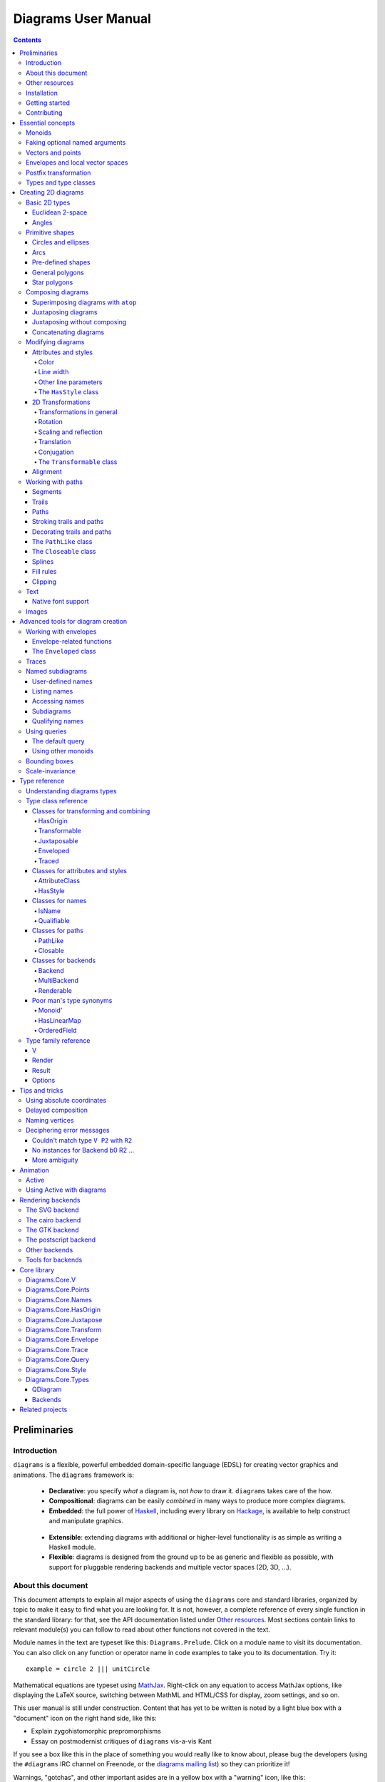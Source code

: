 .. role:: pkg(literal)
.. role:: hs(literal)
.. role:: mod(literal)
.. role:: repo(literal)

.. default-role:: hs

======================
 Diagrams User Manual
======================

.. contents::

Preliminaries
=============

Introduction
------------

``diagrams`` is a flexible, powerful embedded domain-specific language
(EDSL) for creating vector graphics and animations.  The ``diagrams``
framework is:

  * **Declarative**: you specify *what* a diagram is, not *how* to
    draw it.  ``diagrams`` takes care of the how.

  * **Compositional**: diagrams can be easily *combined* in many ways to
    produce more complex diagrams.

  * **Embedded**: the full power of Haskell_, including every library
    on Hackage_, is available to help construct and manipulate
    graphics.

.. _Haskell: http://haskell.org/
.. _Hackage: http://hackage.haskell.org/

  * **Extensible**: extending diagrams with additional or higher-level
    functionality is as simple as writing a Haskell module.

  * **Flexible**: diagrams is designed from the ground up to be as
    generic and flexible as possible, with support for pluggable
    rendering backends and multiple vector spaces (2D, 3D, ...).

About this document
-------------------

This document attempts to explain all major aspects of using the
``diagrams`` core and standard libraries, organized by topic to make
it easy to find what you are looking for.  It is not, however, a
complete reference of every single function in the standard library:
for that, see the API documentation listed under `Other resources`_.
Most sections contain links to relevant module(s) you can follow to
read about other functions not covered in the text.

Module names in the text are typeset like this:
`Diagrams.Prelude`:mod:.  Click on a module name to visit its
documentation.  You can also click on any function or operator name in
code examples to take you to its documentation.  Try it:

.. class:: lhs

::

  example = circle 2 ||| unitCircle

Mathematical equations are typeset using MathJax_.  Right-click on any
equation to access MathJax options, like displaying the LaTeX source,
switching between MathML and HTML/CSS for display, zoom settings, and
so on.

.. _MathJax: http://www.mathjax.org/

This user manual is still under construction.  Content that has yet to
be written is noted by a light blue box with a "document" icon on the
right hand side, like this:

.. container:: todo

  * Explain zygohistomorphic prepromorphisms
  * Essay on postmodernist critiques of ``diagrams`` vis-a-vis Kant

If you see a box like this in the place of something you would really
like to know about, please bug the developers (using the ``#diagrams`` IRC
channel on Freenode, or the `diagrams mailing list`_) so they can
prioritize it!

Warnings, "gotchas", and other important asides are in a yellow box with
a "warning" icon, like this:

.. container:: warning

   Diagrams is extremely addictive and may be hazardous to your
   health!

You would do well to pay special attention to the contents of such boxes.

Other resources
---------------

Here are some other resources that may be helpful to you as you learn
about ``diagrams``:

  * The API reference documentation for all the ``diagrams`` packages
    is intended to be high-quality and up-to-date, and is available
    `from the diagrams website`_.  If you find an omission, error, or
    something confusing, please `report it as a bug`_!
  * The ``diagrams`` website_ has a `gallery of examples`_ and links
    to tutorials, blog posts, and other documentation.
  * The `diagrams wiki`_ is a good place to find tips and tricks,
    examples, answers to frequently asked questions, and more.
  * The ``#diagrams`` IRC channel on Freenode is a friendly place
    where you can get help from other ``diagrams`` users and developers.
  * Consider joining the `diagrams mailing list`_ for discussions
    and announcements about ``diagrams``.
  * See the issue trackers in the `diagrams organization on github`_
    for a list of open tickets.  If you find a bug or would like to
    request a feature, please file a ticket!

.. _`from the diagrams website`: http://projects.haskell.org/diagrams/doc/index.html
.. _`report it as a bug`: https://github.com/diagrams/diagrams-doc/issues
.. _website: http://projects.haskell.org/diagrams
.. _`diagrams wiki`: http://haskell.org/haskellwiki/Diagrams
.. _`gallery of examples`: http://projects.haskell.org/diagrams/gallery.html
.. _`diagrams mailing list`: http://groups.google.com/group/diagrams-discuss?pli=1
.. _`developer wiki`: http://code.google.com/p/diagrams/
.. _`diagrams organization on github` : https://github.com/diagrams/

Installation
------------

Before installing ``diagrams``, you will need the following:

  * The `Glasgow Haskell Compiler`_ (GHC), version 6.12 or later
    (*except* 7.0.1, which has a type inference bug making
    ``diagrams`` hard to use).

  * It is recommended (but not required) to have the latest release of
    the `Haskell Platform`_ (currently 2012.4.0.0).  At the very least
    you will want the `cabal-install`_ tool.

.. _`cabal-install`: http://hackage.haskell.org/trac/hackage/wiki/CabalInstall

If you are on OS X or Windows, GHC itself comes with the Haskell
Platform; if you are on Linux, you will have to install GHC first.

.. _`Glasgow Haskell Compiler`: http://www.haskell.org/ghc/
.. _`Haskell Platform`: http://hackage.haskell.org/platform/

Once you have successfully installed the Haskell platform, installing
``diagrams`` should be as easy as issuing the command:

::

  cabal install diagrams

The `diagrams`:pkg: package is a convenience wrapper that simply pulls
in (by default) four other packages:

* `diagrams-core`:pkg: (core data
   type definitions and utilities),
* `diagrams-lib`:pkg: (standard primitives and combinators),
* `diagrams-contrib`:pkg: (user-contributed extensions), and
* `diagrams-svg`:pkg: (Haskell-native backend generating SVG files).

There is also a backend based on the `cairo graphics
library`_; it has support for more
features than the SVG backend and additional output formats (PNG, PS,
PDF), but can be much more difficult to install on some platforms
(notably OS X).  If you want the cairo backend, you can issue the
command

.. _`cairo graphics library`: http://www.cairographics.org/

::

  cabal install gtk2hs-buildtools -fcairo diagrams

(You can omit ``gtk2hs-buildtools`` if you have already installed it
previously.  If you don't want the SVG backend at all, you can add
the ``-f-svg`` flag.)

There is also a Haskell-native `postscript backend`_ which will soon
become officially supported but is currently unreleased; you are
welcome to build it from source and try it out.

.. _`postscript backend`: http://github.com/fryguybob/diagrams-postscript/

`See the wiki for the most up-to-date information`_ regarding
installation.  If you have trouble installing diagrams, feel free to
send email to the `diagrams mailing list`_; we would like to collect
reports of problems and solutions on various platforms.

.. _`See the wiki for the most up-to-date information`: http://www.haskell.org/haskellwiki/Diagrams/Install


Getting started
---------------

Create a file called ``TestDiagram.hs`` (or whatever you like) with
the following contents:

::

  {-# LANGUAGE NoMonomorphismRestriction #-}

  import Diagrams.Prelude
  import Diagrams.Backend.SVG.CmdLine
  -- or:
  -- import Diagrams.Backend.Cairo.CmdLine
  -- if using the Cairo backend

  main = defaultMain (circle 1)

The first line turns off the `dreaded monomorphism restriction`_, which is
quite important when using ``diagrams``: otherwise you will probably
run into lots of crazy error messages.

.. _`dreaded monomorphism restriction`: http://www.haskell.org/haskellwiki/Monomorphism_restriction

`Diagrams.Prelude`:mod: re-exports most everything from the standard
library; `Diagrams.Backend.SVG.CmdLine`:mod: provides a command-line
interface to the SVG rendering backend.

To compile your program, type

::

  $ ghc --make TestDiagram

(Note that the ``$`` indicates a command prompt and should not
actually be typed.)  Then execute ``TestDiagram`` with some
appropriate options:

::

  $ ./TestDiagram -w 100 -h 100 -o TestDiagram.svg

The above will generate a 100x100 SVG that should look like this:

.. class:: dia

::

> example = circle 1

(If you are using the cairo backend you can also request a ``.png``,
``.ps``, or ``.pdf`` file; the output type is automatically
determined by the extension.)

Try typing

::

  $ ./TestDiagram --help

to see the other options that are supported.

To get started quickly, you may wish to continue by reading the `quick
start tutorial`_; or you can continue reading the rest of this user
manual.

.. _`quick start tutorial`: http://projects.haskell.org/diagrams/tutorial/DiagramsTutorial.html

Contributing
------------

``diagrams`` is an open-source project, and contributions are
encouraged!  All diagrams-related repositories are in the `diagrams
organization`_ on github.  The `Contributing page`_ on the
diagrams wiki explains how to get the repositories and make
contributions.

.. _`diagrams organization`: http://github.com/diagrams
.. _`Contributing page`: http://www.haskell.org/haskellwiki/Diagrams/Contributing


Essential concepts
==================

Before we jump into the main content of the manual, this chapter
explains a number of general ideas and central concepts that will
recur throughought.  If you're eager to skip right to the good stuff,
feel free to skip this section at first, and come back to it when
necessary; there are many links to this chapter from elsewhere in the
manual.

Monoids
-------

A *monoid* consists of

  * A set of elements `S`:math:
  * An *associative binary operation* on the set, that is, some
    operation

    `\oplus \colon S \to S \to S`:math:

    for which

    `(x \oplus y) \oplus z = x \oplus (y \oplus z).`:math:

  * An *identity element* `i \in S`:math: which is the identity for
    `\oplus`:math:, that is,

    `x \oplus i = i \oplus x = x.`:math:

In Haskell, monoids are expressed using the `Monoid` type class,
defined in ``Data.Monoid``:

.. class:: lhs

::

  class Monoid m where
    mempty  :: m
    mappend :: m -> m -> m

The `mappend` function represents the associative binary operation,
and `mempty` is the identity element.  A function

.. class:: lhs

::

  mconcat :: Monoid m => [m] -> m

is also provided as a shorthand for the common operation of combining
a whole list of elements with `mappend`.

Since `mappend` is tediously long to write, ``diagrams`` provides the
operator `(<>)` as a synonym when built with versions of `base`:pkg:
prior to 4.5.  base-4.5 and newer provide `(<>)` in
`Data.Monoid`:mod:, which diagrams re-exports.

Monoids are used extensively in ``diagrams``: diagrams,
transformations, envelopes, traces, trails, paths, styles, colors,
and queries are all instances of `Monoid`.

Faking optional named arguments
-------------------------------

Many diagram-related operations can be customized in a wide variety of
ways.  For example, when creating a regular polygon, one can customize
the number of sides, the radius, the orientation, and so on. However,
to have a single function that takes all of these options as separate
arguments is a real pain: it's hard to remember what the arguments are
and what order they should go in, and often one wants to use default
values for many of the options and only override a few.  Some
languages (such as Python) support *optional, named* function
arguments, which are ideal for this sort of situation.  Sadly, Haskell
does not.  However, we can fake it!

Any function which should take some optional, named arguments instead
takes a single argument which is a record of options.  The record type
is declared to be an instance of the `Default` type class:

.. class:: lhs

::

> class Default d where
>   def :: d

That is, types which have a `Default` instance have some default value
called `def`.  For option records, `def` is declared to be the record
containing all the default arguments.  The idea is that you can pass
`def` as an argument to a function which takes a record of options,
and use record update syntax to override only the fields you want,
like this:

::

  foo (def { arg1 = someValue, arg6 = blah })

There are a couple more things to note.  First, record update actually
binds *more tightly* than function application, so the parentheses
above are actually not necessary (this is a strange corner of Haskell
syntax but it works nicely for our purposes here).  Second,
``diagrams`` also defines `with` as a synonym for `def`, which makes
the syntax a bit more natural.  So, instead of the above, you could
write

::

  foo with { arg1 = someValue, arg6 = blah }

Vectors and points
------------------

Although much of this user manual focuses on constructing
two-dimensional diagrams, the definitions in the core library in fact
work for *any* vector space.  Vector spaces are defined in the
`Data.VectorSpace`:mod: module from the `vector-space`:pkg: package.

Many objects (diagrams, paths, backends...) inherently live in some
particular vector space.  The vector space associated to any type can
be computed by the type function `V`.  So, for example, the type

::

  Foo d => V d -> d -> d

is the type of a two-argument function whose first argument is a
vector in whatever vector space corresponds to the type `d` (which
must be an instance of `Foo`).

Each vector space has a type of *vectors* `v` and an associated type
of *scalars*, `Scalar v`.  A vector represents a direction and
magnitude, whereas a scalar represents only a magnitude.  Useful
operations on vectors and scalars include:

  * Adding and subtracting vectors with `(^+^)` and `(^-^)`
  * Multiplying a vector by a scalar with `(*^)`
  * Linearly interpolating between two vectors with `lerp`
  * Finding the `magnitude` (length) of a vector
  * Projecting one vector onto another with `project`.

See `Data.VectorSpace`:mod: for other useful functions and operators.

One might think we could also identify *points* in a space with
vectors having one end at the origin.  However, this turns out to be a
poor idea. There is a very important difference between vectors and
points: namely, vectors are translationally invariant whereas points
are not.  A vector represents a direction and magnitude, not a
location. Translating a vector has no effect. Points, on the other
hand, represent a specific location. Translating a point results in a
different point.

Although it is a bad idea to *conflate* vectors and points, we can
certainly *represent* points using vectors. The
`vector-space-points`:pkg: package defines newtype wrapper around
vectors called `Point`.  The most important connection between points
and vectors is given by `(.-.)`, defined in
`Data.AffineSpace`:mod:. If `p1` and `p2` are points, `p2 .-. p1` is
the vector giving the direction and distance from `p1` to `p2`.
Offsetting a point by a vector (resulting in a new point) is
accomplished with `(.+^)`.

Envelopes and local vector spaces
---------------------------------

In order to be able to position diagrams relative to one another, each
diagram must keep track of some bounds information.  Rather than use a
bounding box (which is neither general nor compositional) or even a
more general bounding *path* (which is rather complicated to deal
with), each diagram has an associated bounding *function*, called the
*envelope*.  Given some direction (represented by a vector) as input,
the envelope answers the question: "how far in this direction must one
go before reaching a perpendicular (hyper)plane that completely
encloses the diagram on one side of it?"

That's a bit of a mouthful, so hopefully the below illustration will
help clarify things if you found the above description confusing.
(For completeness, the code used to generate the illustration is
included, although you certainly aren't expected to understand it yet
if you are just reading this manual for the first time!)

.. class:: dia-lhs

::

> illustrateEnvelope v d
>   = mconcat
>     [ origin ~~ (origin .+^ v)
>       # lc black # lw 0.03
>     , polygon with { polyType   = PolyRegular 3 0.1
>                    , polyOrient = OrientTo (negateV v)
>                    }
>       # fc black
>       # translate v
>     , origin ~~ b
>       # lc green # lw 0.05
>     , p1 ~~ p2
>       # lc red # lw 0.02
>     ]
>     where
>       b  = envelopeP v d
>       v' = normalized v
>       p1 = b .+^ (rotateBy (1/4) v')
>       p2 = b .+^ (rotateBy (-1/4) v')
>
> d1 :: Path R2
> d1 = circle 1
>
> d2 :: Path R2
> d2 = (pentagon 1 === roundedRect 1.5 0.7 0.3)
>
> example = (stroke d1 # showOrigin <> illustrateEnvelope (r2 (-0.5,0.3)) d1)
>       ||| (stroke d2 # showOrigin <> illustrateEnvelope (r2 (0.5, 0.2)) d2)

The black arrows represent inputs to the envelopes for the
two diagrams; the envelopes' outputs are the distances
represented by the thick green lines.  The red lines illustrate the
enclosing (hyper)planes (which are really to be thought of as
extending infinitely to either side): notice how they are as close as
possible to the diagrams without intersecting them at all.

Of course, the *base point* from which the envelope is
measuring matters quite a lot!  If there were no base point, questions
of the form "*how far do you have to go...*" would be
meaningless---how far *from where*?  This base point (indicated by the
red dots in the diagram above) is called the *local origin* of a
diagram.  Every diagram has its own intrinsic *local vector space*;
operations on diagrams are always with respect to their local origin,
and you can affect the way diagrams are combined with one another by
moving their local origins.  The `showOrigin` function is provided as
a quick way of visualizing the local origin of a diagram (also
illustrated above).

Postfix transformation
----------------------

You will often see idiomatic ``diagrams`` code that looks like this:

::

  foobar # attr1
         # attr2
         # attr3
         # transform1

There is nothing magical about `(#)`, and it is not required in order
to apply attributes or transformations. In fact, it is nothing more
than reverse function application with a high precedence (namely, 8):

::

  x # f = f x

`(#)` is provided simply because it often reads better to first write
down what a diagram *is*, and then afterwards write down attributes
and modifications.  Additionally, `(#)` has a high precedence so it
can be used to make "local" modifications without requiring lots of
parentheses:

.. class:: lhs

::

> example =     square 2 # fc red # rotateBy (1/3)
>           ||| circle 1 # lc blue # fc green

Note how the modifiers `fc red` and `rotateBy (1/3)` apply only to the
square, and `lc blue` and `fc green` only to the circle (`(|||)` has a
precedence of 6, lower than that of `(#)`).

Types and type classes
----------------------

Diagrams has been designed with the goals of *flexibility* and
*power*.  The tradeoff is that it is far from simple, and the types
can be intimidating at first.  For example, `hcat` is a function which
takes a list of diagrams and lays them out in a horizontal row.  So
one might expect its type to be something like `[Diagram] ->
Diagram`.  In actuality, its type is

.. class:: lhs

::

  hcat :: (Juxtaposable a, HasOrigin a, Monoid' a, V a ~ R2) => [a] -> a

which may indeed be intimidating at first glance, and at any rate
takes a bit of time and practice to understand!  The essential idea is
to realize that `hcat` is actually quite a bit more general than
previously described: it can lay out not just diagrams, but any
two-dimensional things (``V a ~ R2``) which can be positioned "next
to" one another (`Juxtaposable`), can be translated (`HasOrigin`), and
are an instance of `Monoid` (`Monoid'` is actually a synonym for the
combination of `Monoid` and `Semigroup`).  This certainly includes
diagrams, but it also includes other things like paths, envelopes,
animations, and even tuples, lists, sets, or maps containing any of
these things.

At first, you may want to just try working through some examples
intuitively, without worrying too much about the types involved.
However, at some point you will of course want to dig deeper into
understanding the types, either to understand an error message (though
for help interpreting some common error messages, see `Deciphering
error messages`_) or to wield diagrams like a true type ninja.  When
that point comes, you should refer to `Understanding diagrams types`_
and the `Type class reference`_.

Creating 2D diagrams
====================

The main purpose of ``diagrams`` is to construct two-dimensional
vector graphics (although it can be used for more general purposes as
well).  This section explains the building blocks provided by
`diagrams-core`:pkg: and `diagrams-lib`:pkg: for constructing
two-dimensional diagrams.

All 2D-specific things can be found in `Diagrams.TwoD`:mod:, which
re-exports most of the contents of ``Diagrams.TwoD.*`` modules.  This
section also covers many things which are not specific to two
dimensions; later sections will make clear which are which.

Basic 2D types
--------------

`Diagrams.TwoD.Types`:mod: defines types for working with
two-dimensional Euclidean space and with angles.

Euclidean 2-space
~~~~~~~~~~~~~~~~~

There are three main type synonyms defined for referring to
two-dimensional space:

* `R2` is the type of the two-dimensional Euclidean vector space. The
  positive `x`:math:\-axis extends to the right, and the positive
  `y`:math:\-axis extends *upwards*.  This is consistent with standard
  mathematical practice, but upside-down with respect to many common
  graphics systems.  This is intentional: the goal is to provide an
  elegant interface which is abstracted as much as possible from
  implementation details.

  `unitX` and `unitY` are unit vectors in the positive `x`:math:\- and
  `y`:math:\-directions, respectively.  Their negated counterparts are
  `unit_X` and `unit_Y`.

  Vectors of type `R2` can be created by passing a pair of type
  `(Double, Double)` to the function `r2`; vectors can likewise be
  converted back into pairs using `unr2`.

  Vectors can also be constructed and pattern-matched using the
  utilities defined in `Diagrams.Coordinates`:mod:, which provides a
  uniform interface for constructing points and vectors of any
  dimension.  Vectors can be created using the syntax `(x & y)` and
  pattern-matched by calling `coords` and then matching on the pattern
  `(x :& y)`.

* `P2` is the type of points in two-dimensional space. It is a synonym
  for `Point R2`.  The distinction between points and vectors is
  important; see `Vectors and points`_.

  Points can be created from pairs of coordinates using `p2` and
  converted back using `unp2`. They can also be constructed and
  destructed using the same syntax as for vectors, as defined in
  `Diagrams.Coordinates`:mod:.

* `T2` is the type of two-dimensional affine transformations.  It is a
  synonym for `Transformation R2`.

Angles
~~~~~~

The `Angle` type class classifies types which measure two-dimensional
angles.  Three instances are provided by default (you can, of course,
also make your own):

* `Turn` represents fractions of a circle.  A value of `1`
  represents a full turn, `1/4 :: Turn` represents a right angle, and
  so on.
* `Rad` represents angles measured in radians.  A value of `tau` (that
  is, `\tau = 2 \pi`:math:) represents a full turn. (If you haven't heard of
  `\tau`:math:, see `The Tau Manifesto`__.)
* `Deg` represents angles measured in degrees.  A value of `360`
  represents a full turn.

__ http://tauday.com

The intention is that to pass an argument to a function that expects a
value of some `Angle` type, you can write something like `(3 :: Deg)`
or `(3 :: Rad)`.  The `convertAngle` function is also provided for
converting between different angle representations.

The `direction` function computes the angle of a vector, measured
clockwise from the positive `x`:math:\-axis.

Primitive shapes
----------------

`diagrams-lib`:pkg: provides many standard two-dimensional shapes for
use in constructing diagrams.

Circles and ellipses
~~~~~~~~~~~~~~~~~~~~

Circles can be created with the `unitCircle` and `circle`
functions, defined in `Diagrams.TwoD.Ellipse`:mod:.

For example,

.. class:: dia-lhs

::

> example = circle 0.5 <> unitCircle

`unitCircle` creates a circle of radius 1 centered at the
origin; `circle` takes the desired radius as an argument.

Every ellipse is the image of the unit circle under some affine
transformation, so ellipses can be created by appropriately `scaling
and rotating`__ circles.

__ `2D Transformations`_

.. class:: dia-lhs

::

> example = unitCircle # scaleX 0.5 # rotateBy (1/6)

For convenience the standard library also provides `ellipse`, for
creating an ellipse with a given eccentricity, and `ellipseXY`, for
creating an axis-aligned ellipse with specified radii in the x and y
directions.

Arcs
~~~~

`Diagrams.TwoD.Arc`:mod: provides a function `arc`, which constructs a
radius-one circular arc starting at a first angle__ and extending
counterclockwise to the second.

__ `Angles`_

.. class:: dia-lhs

::

> example = arc (tau/4 :: Rad) (4 * tau / 7 :: Rad)

Pre-defined shapes
~~~~~~~~~~~~~~~~~~

`Diagrams.TwoD.Shapes`:mod: provides a number of pre-defined
polygons and other path-based shapes.  For example:

* `eqTriangle` constructs an equilateral triangle with sides of a
  given length.
* `square` constructs a square with a given side length; `unitSquare`
  constructs a square with sides of length `1`.
* `pentagon`, `hexagon`, ..., `dodecagon` construct other regular
  polygons with sides of a given length.
* In general, `regPoly` constructs a regular polygon with any number
  of sides.
* `rect` constructs a rectangle of a given width and height.
* `roundedRect` constructs a rectangle with circular rounded corners.
* `roundedRect'` works like `roundedRect` but allowing a different radius to be set for each corner, using `RoundedRectOpts`.

.. class:: dia-lhs

::

> example = square 1 ||| rect 0.3 0.5
>       ||| eqTriangle 1
>       ||| roundedRect  0.5 0.4 0.1
>       ||| roundedRect  0.5 0.4 (-0.1)
>       ||| roundedRect' 0.7 0.4 with { radiusTL = 0.2
>                                     , radiusTR = -0.2
>                                     , radiusBR = 0.1 }

More special polygons may be added in future versions of the library.

Completing the hodgepodge in `Diagrams.TwoD.Shapes`:mod: for now, the
functions `hrule` and `vrule` create horizontal and vertical lines,
respectively.

.. class:: dia-lhs

::

> example = circle 1 ||| hrule 2 ||| circle 1

General polygons
~~~~~~~~~~~~~~~~

The `polygon` function from `Diagrams.TwoD.Polygons`:mod: can be used
to construct a wide variety of polygons.  Its argument is a record of
optional arguments that control the generated polygon:

* `polyType` specifies one of several methods for determining the
  vertices of the polygon:

    * `PolyRegular` indicates a regular polygon with a certain number
      of sides and a given *radius*.
    * `PolySides` specifies the vertices using a list of angles
      between edges, and a list of edge lengths.
    * `PolyPolar` specifies the vertices using polar coordinates: a
      list of central angles between vertices, and a list of vertex
      radii.

* `polyOrient` specifies the `PolyOrientation`: the polygon can be
  oriented with an edge parallel to the `x`:math:\-axis. with an edge parallel
  to the `y`:math:\-axis, or with an edge perpendicular to any given vector.
  You may also specify that no special orientation should be applied,
  in which case the first vertex of the polygon will be located along the
  positive `x`:math:\-axis.

* Additionally, a center other than the origin can be specified using
  `polyCenter`.

.. class:: dia-lhs

::

> poly1 = polygon with { polyType   = PolyRegular 13 5
>                      , polyOrient = OrientV }
> poly2 = polygon with { polyType   = PolyPolar (repeat (1/40 :: Turn))
>                                               (take 40 $ cycle [2,7,4,6]) }
> example = (poly1 ||| strutX 1 ||| poly2) # lw 0.05

Notice the idiom of using `with` to construct a record of default
options and selectively overriding particular options by name. `with`
is a synonym for `def` from the type class `Default`, which specifies
a default value for types which are instances.  You can read more
about this idiom in the section `Faking optional named arguments`_.

Star polygons
~~~~~~~~~~~~~

A "star polygon" is a polygon where the edges do not connect
consecutive vertices; for example:

.. class:: dia-lhs

::

> example = star (StarSkip 3) (regPoly 13 1) # stroke

`Diagrams.TwoD.Polygons`:mod: provides the `star` function for
creating star polygons of this sort, although it is actually quite a
bit more general.

As its second argument, `star` expects a list of points.  One way to
generate a list of points is with polygon-generating functions such as
`polygon` or `regPoly`, or indeed, any function which can output any
`PathLike` type (see the section about `PathLike`_), since a list of
points is an instance of the `PathLike` class.  But of course, you are
free to construct the list of points using whatever method you like.

As its first argument, `star` takes a value of type `StarOpts`, for
which there are two possibilities:

* `StarSkip` specifies that every :math:`n` th vertex should be
  connected by an edge.

  .. class:: dia-lhs

  ::

  > example = stroke (star (StarSkip 2) (regPoly 8 1))
  >       ||| strutX 1
  >       ||| stroke (star (StarSkip 3) (regPoly 8 1))

  As you can see, `star` may result in a path with multiple components,
  if the argument to `StarSkip` evenly divides the number of vertices.

* `StarFun` takes as an argument a function of type `(Int -> Int)`,
  which specifies which vertices should be connected to which other
  vertices.  Given the function `f`:math:, vertex `i`:math: is
  connected to vertex `j`:math: if and only if `f(i) \equiv j \pmod
  n`:math:, where `n`:math: is the number of vertices.  This can be
  used as a compact, precise way of specifying how to connect a set of
  points (or as a fun way to visualize functions in `Z_n`:math:!).

  .. class:: dia-lhs

  ::

  > funs          = map (flip (^)) [2..6]
  > visualize f	  = stroke' with { vertexNames = [[0 .. 6 :: Int]] }
  >                     (regPoly 7 1)
  >                   # lw 0
  >                   # showLabels
  >                   # fontSize 0.6
  >              <> star (StarFun f) (regPoly 7 1)
  >                   # stroke # lw 0.05 # lc red
  > example       = centerXY . hcat' with {sep = 0.5} $ map visualize funs

You may notice that all the above examples need to call `stroke` (or
`stroke'`), which converts a path into a diagram.  Many functions
similar to `star` are polymorphic in their return type over any
`PathLike`, but `star` is not. As we have seen, `star` may need to
construct a path with multiple components, which is not supported by
the `PathLike` class.

Composing diagrams
------------------

The ``diagrams`` framework is fundamentally *compositional*: complex
diagrams are created by combining simpler diagrams in various ways.
Many of the combination methods discussed in this section are defined
in `Diagrams.Combinators`:mod:.

Superimposing diagrams with ``atop``
~~~~~~~~~~~~~~~~~~~~~~~~~~~~~~~~~~~~

The most fundamental way to combine two diagrams is to place one on
top of the other with `atop`.  The diagram `d1 \`atop\` d2` is formed
by placing `d1`'s local origin on top of `d2`'s local origin; that is,
by identifying their local vector spaces.

.. class:: dia-lhs

::

> example = circle 1 `atop` square (sqrt 2)

As noted before, diagrams form a monoid_
with composition given by identification of vector spaces.  `atop` is
simply a synonym for `mappend` (or `(<>)`), specialized to two
dimensions.

.. _monoid: Monoids_

This also means that a list of diagrams can be stacked with `mconcat`;
that is, `mconcat [d1, d2, d3, ...]` is the diagram with `d1` on top
of `d2` on top of `d3` on top of...

.. class:: dia-lhs

::

> example = mconcat [ circle 0.1 # fc green
>                   , eqTriangle 1 # scale 0.4 # fc yellow
>                   , square 1 # fc blue
>                   , circle 1 # fc red
>                   ]

Juxtaposing diagrams
~~~~~~~~~~~~~~~~~~~~

Fundamentally, `atop` is actually the *only* way to compose diagrams;
however, there are a number of other combining methods (all ultimately
implemented in terms of `atop`) provided for convenience.

Two diagrams can be placed *next to* each other using `beside`.  The
first argument to `beside` is a vector specifying a direction.  The
second and third arguments are diagrams, which are placed next to each
other so that the vector points from the first diagram to the second.

.. class:: dia-lhs

::

> example = beside (r2 (20,30))
>                  (circle 1 # fc orange)
>                  (circle 1.5 # fc purple)
>           # showOrigin

As can be seen from the above example, the *length* of the vector
makes no difference, only its *direction* is taken into account. (To
place diagrams at a certain fixed distance from each other, see
`cat'`.)  As can also be seen, the local origin of the new, combined
diagram is the same as the local origin of the first diagram.  (This
makes `beside v` associative, so diagrams under `beside v` form a
semigroup---but *not* a monoid, since there is no identity
element. `mempty` is a right but not a left identity for `beside v`.)

In older versions of ``diagrams``, the local origin of the combined
diagram was at the point of tangency between the two diagrams.  To
recover the old behavior, simply perform an alignment on the first in
the same direction before combining (see `Alignment`_):

.. class:: dia-lhs

::

> example = beside (r2 (20,30))
>                  (circle 1   # fc orange # align (r2 (20,30)))
>                  (circle 1.5 # fc purple)
>           # showOrigin

If you want to place two diagrams next to each other using the local
origin of the *second* diagram, you can use something like `beside' =
flip . beside . negateV`, that is, use a vector in the opposite
direction and give the diagrams in the other order.

Since placing diagrams next to one another horizontally and vertically
is quite common, special combinators are provided for convenience.
`(|||)` and `(===)` are specializations of `beside` which juxtapose
diagrams in the `x`:math:\- and `y`:math:\-directions, respectively.

.. class:: dia-lhs

::

> d1 = circle 1 # fc red
> d2 = square 1 # fc blue
> example = (d1 ||| d2) ||| strutX 3 ||| ( d1
>                                          ===
>                                          d2  )

Juxtaposing without composing
~~~~~~~~~~~~~~~~~~~~~~~~~~~~~

Sometimes, one may wish to *position* a diagram next to another
diagram without actually composing them.  This can be accomplished
with the `juxtapose` function.  In particular, `juxtapose v d1 d2`
returns a modified version of `d2` which has been translated to be
next to `d1` in the direction of `v`.  (In fact, `beside` itself is
implemented as a call to `juxtapose` followed by a call to `(<>)`.)

.. class:: dia-lhs

::

> d1 = juxtapose unitX             (square 1) (circle 1 # fc red)
> d2 = juxtapose (unitX ^+^ unitY) (square 1) (circle 1 # fc green)
> d3 = juxtapose unitY             (square 1) (circle 1 # fc blue)
> example = mconcat [d1, d2, d3]

See `envelopes and local vector spaces`_ for more information on what
"next to" means, `Working with envelopes`_ for information on
functions available for manipulating envelopes, or the section on
`Diagrams.Core.Envelope`_ for precise details.

Concatenating diagrams
~~~~~~~~~~~~~~~~~~~~~~

We have already seen one way to combine a list of diagrams, using
`mconcat` to stack them.  Several other methods for combining lists of
diagrams are also provided in `Diagrams.Combinators`:mod:.

The simplest method of combining multiple diagrams is `position`,
which takes a list of diagrams paired with points, and places the
local origin of each diagram at the indicated point.

.. class:: dia-lhs

::

> example = position (zip (map mkPoint [-3, -2.8 .. 3]) (repeat dot))
>   where dot       = circle 0.2 # fc black
>         mkPoint x = p2 (x,x^2)

`cat` is an iterated version of `beside`, which takes a direction
vector and a list of diagrams, laying out the diagrams beside one
another in a row.  The local origins of the subdiagrams will be placed
along a straight line in the direction of the given vector, and the
local origin of the first diagram in the list will be used as the
local origin of the final result.

.. class:: dia-lhs

::

> example = cat (r2 (2,-1)) (map p [3..8]) # showOrigin
>   where p n = regPoly n 1 # lw 0.03

Semantically speaking, `cat v === foldr (beside v) mempty`, although
the actual implementation of `cat` uses a more efficient balanced fold.

For more control over the way in which the diagrams are laid out, use
`cat'`, a variant of `cat` which also takes a `CatOpts` record.  See
the documentation for `cat'` and `CatOpts` to learn about the various
possibilities.

.. class:: dia-lhs

::

> example = cat' (r2 (2,-1)) with { catMethod = Distrib, sep = 2 } (map p [3..8])
>   where p n = regPoly n 1 # lw 0.03
>                           # scale (1 + fromIntegral n/4)
>                           # showOrigin

For convenience, `Diagrams.TwoD.Combinators`:mod: also provides `hcat`, `hcat'`,
`vcat`, and `vcat'`, variants of `cat` and `cat'` which concatenate
diagrams horizontally and vertically.

Finally, `appends` is like an iterated variant of `beside`, with the
important difference that multiple diagrams are placed next to a
single central diagram without reference to one another; simply
iterating `beside` causes each of the previously appended diagrams to
be taken into account when deciding where to place the next one.  Of
course, `appends` is implemented in terms of `juxtapose` (see
`Juxtaposing without composing`_).

.. class:: dia-lhs

::

> c        = circle 1 # lw 0.03
> dirs     = iterate (rotateBy (1/7)) unitX
> cdirs    = zip dirs (replicate 7 c)
> example1 = appends c cdirs
> example2 = foldl (\a (v,b) -> beside v a b) c cdirs
> example  = example1 ||| strutX 3 ||| example2

`Diagrams.Combinators`:mod: also provides `decoratePath` and
`decorateTrail`, which are described in `Decorating trails and
paths`_.

Modifying diagrams
------------------

Attributes and styles
~~~~~~~~~~~~~~~~~~~~~

Every diagram has a *style* which is an arbitrary collection of
*attributes*.  This section will describe some of the default
attributes which are provided by the ``diagrams`` library and
recognized by most backends.  However, you can easily create your own
attributes as well; for details, see the section on `Diagrams.Core.Style`_.

In many examples, you will see attributes applied to diagrams using
the `(#)` operator.  Keep in mind that there is nothing special about
this operator as far as attributes are concerned. It is merely
backwards function application, which is used for attributes since it
often reads better to have the main diagram come first, followed by
modifications to its attributes.  See `Postfix transformation`_.

In general, inner attributes (that is, attributes applied earlier)
override outer ones.  Note, however, that this is not a requirement.
Each attribute may define its own specific method for combining
multiple values.  See the section on `Diagrams.Core.Style`_ for more
details.

Most of the attributes discussed in this section are defined in
`Diagrams.Attributes`:mod:.

Color
+++++

Two-dimensional diagrams have two main colors, the color used to
stroke the paths in the diagram and the color used to fill them.
These can be set, respectively, with the `lc` (line color) and `fc`
(fill color) functions.

.. class:: dia-lhs

::

> example = circle 0.2 # lc purple # fc yellow

By default, diagrams use a black line color and a completely
transparent fill color.

Colors themselves are handled by the `colour`:pkg: package, which
provides a large set of predefined color names as well as many more
sophisticated color operations; see its documentation for more
information.  The `colour`:pkg: package uses a different type for
colors with an alpha channel (*i.e.* transparency). To make use of
transparent colors you can use `lcA` and `fcA`.

.. class:: dia-lhs

::

> import Data.Colour (withOpacity)
>
> colors  = map (blue `withOpacity`) [0.1, 0.2 .. 1.0]
> example = hcat' with { catMethod = Distrib, sep = 1 }
>                 (zipWith fcA colors (repeat (circle 1)))

Transparency can also be tweaked with the `Opacity` attribute, which
sets the opacity/transparency of a diagram as a whole. Applying
`opacity p` to a diagram, where `p` is a value between `0` and `1`,
results in a diagram `p` times as opaque.

.. class:: dia-lhs

::

> s c     = square 1 # fc c
> reds    = (s darkred ||| s red) === (s pink ||| s indianred)
> example = hcat' with { sep = 1 } . take 4 . iterate (opacity 0.7) $ reds

To "set the background color" of a diagram, use the `bg`
function---which does not actually set any attributes, but simply
superimposes the diagram on top of a bounding rectangle of the given
color.

.. class:: dia-lhs

::

> t = regPoly 3 1
>
> example = t ||| t # bg orange

Line width
++++++++++

To alter the *width* of the lines used to stroke paths, use `lw`. The
default line width is (arbitrarily) `0.01`.  You can also set the line
width to zero if you do not want a path stroked at all.

Line width actually more subtle than you might think.  Suppose you
create a diagram consisting of a square, and another square twice as
large next to it (using `scale 2`).  How should they be drawn?  Should
the lines be the same width, or should the larger square use a line
twice as thick?

In fact, in many situations the lines should actually be the *same*
thickness, so a collection of shapes will be drawn in a uniform way.
This is the default in ``diagrams``.  Specifically, the argument to
`lw` is measured with respect to the *final* vector space of a
complete, rendered diagram, *not* with respect to the local vector
space at the time the `lw` function is applied.  Put another way,
subsequent transformations do not affect the line width.  This is
perhaps a bit confusing, but trying to get line widths to look
reasonable would be a nightmare otherwise.

.. class:: dia-lhs

::

> example = (square 1
>       ||| square 1 # scale 2
>       ||| circle 1 # scaleX 3)   # lw 0.03

However, occasionally you *do* want subsequent transformations to
affect line width.  The `freeze` function is supplied for this
purpose.  Once `freeze` has been applied to a diagram, any subsequent
transformations will affect the line width.

.. class:: dia-lhs

::

> example = (square 1
>       ||| square 1 # freeze # scale 2
>       ||| circle 1 # freeze # scaleX 3)  # lw 0.03

Note that line width does not affect the envelope of diagrams
at all.  Future versions of the standard library may provide a
function to convert a stroked path into an actual region, which would
allow line width to be taken into account.

Other line parameters
+++++++++++++++++++++

Many rendering backends provide some control over the particular way
in which lines are drawn.  Currently, ``diagrams`` provides support
for three aspects of line drawing:

* `lineCap` sets the `LineCap` style.
* `lineJoin` sets the `LineJoin` style.
* `dashing` allows for drawing dashed lines with arbitrary dashing
  patterns.

.. class:: dia-lhs

::

> path = fromVertices (map p2 [(0,0), (1,0.3), (2,0), (2.2,0.3)]) # lw 0.1
> example = centerXY . vcat' with { sep = 0.1 }
>           $ map (path #)
>             [ lineCap LineCapButt   . lineJoin LineJoinMiter
>             , lineCap LineCapRound  . lineJoin LineJoinRound
>             , lineCap LineCapSquare . lineJoin LineJoinBevel
>             , dashing [0.1,0.2,0.3,0.1] 0
>             ]

The ``HasStyle`` class
++++++++++++++++++++++

Functions such as `fc`, `lc`, `lw`, and `lineCap` do not take only
diagrams as arguments.  They take any type which is an instance of the
`HasStyle` type class.  Of course, diagrams themselves are an
instance.

However, the `Style` type is also an instance.  This is useful in
writing functions which offer the caller flexible control over the
style of generated diagrams.  The general pattern is to take a `Style`
(or several) as an argument, then apply it to a diagram along with
some default attributes:

.. class:: lhs

::

> myFun style = d # applyStyle style # lc red # ...
>   where d = ...

This way, any attributes provided by the user in the `style` argument
will override the default attributes specified afterwards.

To call `myFun`, a user can construct a `Style` by starting with an
empty style (`mempty`, since `Style` is an instance of `Monoid`) and
applying the desired attributes:

.. class:: lhs

::

> foo = myFun (mempty # fontSize 10 # lw 0 # fc green)

If the type `T` is an instance of `HasStyle`, then `[T]` is also.
This means that you can apply styles uniformly to entire lists of
diagrams at once, which occasionally comes in handy.  Likewise, there
are `HasStyle` instances for pairs, `Map`\s, `Set`\s, and functions.

2D Transformations
~~~~~~~~~~~~~~~~~~

Any diagram can be transformed by applying arbitrary affine
transformations to it. *Affine* transformations include *linear*
transformations (rotation, scaling, reflection, shears---anything
which leaves the origin fixed and sends lines to lines) as well as
translations.  `Diagrams.TwoD.Transform`:mod: defines a number of
common affine transformations in two-dimensional space. (To construct
transformations more directly, see
`Diagrams.Core.Transform`:mod:.)

Every transformation comes in two variants, a noun form and a verb
form.  For example, there are two functions for scaling along the
`x`:math:\-axis, `scalingX` and `scaleX`.  The noun form constructs a
transformation object, which can then be stored in a data structure,
passed as an argument, combined with other transformations, *etc.*,
and ultimately applied to a diagram with the `transform` function.
The verb form directly applies the transformation to a diagram.  The
verb form is much more common (and the documentation below will only
discuss verb forms), but getting one's hands on a transformation can
occasionally be useful.

Transformations in general
++++++++++++++++++++++++++

Before looking at specific two-dimensional transformations, it's worth
saying a bit about transformations in general (a fuller treatment can
be found in the section on `Diagrams.Core.Transform`_).  The
`Transformation` type is defined in `Diagrams.Core.Transform`:mod:,
from the `diagrams-core`:pkg: package.  `Transformation` is
parameterized by the vector space over which it acts; recall that `T2`
is provided as a synonym for `Transformation R2`.

`Transformation v` is a `Monoid` for any vector space `v`:

* `mempty` is the identity transformation;
* `mappend` is composition of transformations: `t1 \`mappend\` t2`
  (also written `t1 <> t2`) performs first `t2`, then `t1`.

To invert a transformation, use `inv`.  For any transformation `t`,

`t <> inv t === inv t <> t === mempty`.

To apply a transformation to a diagram, use `transform`.

Rotation
++++++++

Use `rotate` to rotate a diagram counterclockwise by a given angle__
about the origin.  Since `rotate` takes an angle, you must specify an
angle type, such as `rotate (80 :: Deg)`.  In the common case that you
wish to rotate by an angle specified as a certain fraction of a
circle, like `rotate (1/8 :: Turn)`, you can use `rotateBy`
instead. `rotateBy` is specialized to only accept fractions of a
circle, so in this example you would only have to write
`rotateBy (1/8)`.

You can also use `rotateAbout` in the case that you want to rotate
about some point other than the origin.

__ `Angles`_

.. class:: dia-lhs

::

> eff = text "F" <> square 1 # lw 0
> rs  = map rotateBy [1/7, 2/7 .. 6/7]
> example = hcat . map (eff #) $ rs

Scaling and reflection
++++++++++++++++++++++

Scaling by a given factor is accomplished with `scale` (which scales
uniformly in all directions), `scaleX` (which scales along the `x`:math:\-axis
only), or `scaleY` (which scales along the `y`:math:\-axis only).  All of these
can be used both for enlarging (with a factor greater than one) and
shrinking (with a factor less than one).  Using a negative factor
results in a reflection (in the case of `scaleX` and `scaleY`) or a
180-degree rotation (in the case of `scale`).

.. class:: dia-lhs

::

> eff = text "F" <> square 1 # lw 0
> ts  = [ scale (1/2), id, scale 2,    scaleX 2,    scaleY 2
>       ,     scale (-1), scaleX (-1), scaleY (-1)
>       ]
>
> example = hcat . map (eff #) $ ts

Scaling by zero is forbidden.  Let us never speak of it again.

For convenience, `reflectX` and `reflectY` perform reflection along
the `x`:math:\- and `y`:math:\-axes, respectively; but I think you can guess how they
are implemented.  Their names can be confusing (does `reflectX`
reflect *along* the `x`:math:\-axis or *across* the `x`:math:\-axis?) but you can just
remember that `reflectX = scaleX (-1)`.

To reflect in some line other than an axis, use `reflectAbout`.

.. class:: dia-lhs

::

> eff = text "F" <> square 1 # lw 0
> example = eff
>        <> reflectAbout (p2 (0.2,0.2)) (rotateBy (-1/10) unitX) eff

Translation
+++++++++++

Translation is achieved with `translate`, `translateX`, and
`translateY`, which should be self-explanatory.

Conjugation
+++++++++++

`Diagrams.Transform`:mod: exports useful transformation utilities
which are not specific to two dimensions.  At the moment there are
only two: `conjugate` and `under`.  The first simply performs
conjugation: `conjugate t1 t2 == inv t1 <> t2 <> t1`, that is,
performs `t1`, then `t2`, then undoes `t1`.

`under` performs a transformation using conjugation.  It takes as
arguments a function to perform some transformation as well as a
transformation to conjugate by.  For example, scaling by a factor of 2
along the diagonal line `y = x`:math: can be accomplished thus:

.. class:: dia-lhs

::

> eff = text "F" <> square 1 # lw 0
> example = (scaleX 2 `under` rotation (-1/8 :: Turn)) eff

The letter F is first rotated so that the desired scaling axis lies
along the `x`:math:\-axis; then `scaleX` is performed; then it is rotated back
to its original position.

Note that `reflectAbout` and `rotateAbout` are implemented using
`under`.

.. _`The Transformable class`:

The ``Transformable`` class
+++++++++++++++++++++++++++

Transformations can be applied not just to diagrams, but values of any
type which is an instance of the `Transformable` type class.
Instances of `Transformable` include vectors, points, trails, paths,
envelopes, and `Transformations` themselves.  In addition,
tuples, lists, maps, or sets of `Transformable` things are also
`Transformable` in the obvious way.

Alignment
~~~~~~~~~

Since diagrams are always combined with respect to their local
origins, moving a diagram's local origin affects the way it combines
with others.  The position of a diagram's local origin is referred to
as its *alignment*.

The functions `moveOriginBy` and `moveOriginTo` are provided for
explicitly moving a diagram's origin, by an absolute amount and to an
absolute location, respectively.  `moveOriginBy` and `translate` are
actually dual, in the sense that

.. class:: law

::

    moveOriginBy v === translate (negateV v).

This duality comes about since `translate` moves a diagram with
respect to its origin, whereas `moveOriginBy` moves the *origin* with
respect to the *diagram*.  Both are provided so that you can use
whichever one corresponds to the most natural point of view in a given
situation, without having to worry about inserting calls to `negateV`.

Often, however, one wishes to move a diagram's origin with respect to
its envelope.  To this end, some general tools are provided
in `Diagrams.Align`:mod:, and specialized 2D-specific ones by
`Diagrams.TwoD.Align`:mod:.

Functions like `alignT` (align Top) and `alignBR` (align Bottom Right)
move the local origin to the edge of the envelope:

.. class:: dia-lhs

::

> s = square 1 # fc yellow
> x |-| y = x ||| strutX 0.5 ||| y
> example =  (s # showOrigin)
>        |-| (s # alignT  # showOrigin)
>        |-| (s # alignBR # showOrigin)

There are two things to note about the above example.  First, notice
how `alignT` and `alignBR` move the local origin of the square in the
way you would expect.  Second, notice that when placed "next to" each
other using the `(|||)` operator, the squares are placed so that their
local origins fall on a horizontal line.

Functions like `alignY` allow finer control over the alignment.  In
the below example, the origin is moved to a series of locations
interpolating between the bottom and top of the square:

.. class:: dia-lhs

::

> s = square 1 # fc yellow
> example = hcat . map showOrigin
>         $ zipWith alignY [-1, -0.8 .. 1] (repeat s)

Working with paths
------------------

Paths are one of the most fundamental tools in ``diagrams``.  They can
be used not only directly to draw things, but also as guides to help
create and position other diagrams.

Segments
~~~~~~~~

The most basic path component is a `Segment`, which is some sort of
primitive path from one point to another.  Segments are
*translationally invariant*; that is, they have no inherent location,
and applying a translation to a segment has no effect (however, other
sorts of transformations, such as rotations and scales, have the
effect you would expect). In other words, a segment is not
a way to get from point A to point B; it is a way to get from
*wherever you are* to *somewhere else*.

Currently, ``diagrams`` supports
two types of segment, defined in `Diagrams.Segment`:mod:\:

* A *linear* segment is simply a straight line, defined by an offset
  from its beginning point to its end point; you can construct one
  using `straight`.

* A *Bézier* segment is a cubic curve defined by an offset from its
  beginning to its end, along with two control points; you can
  construct one using `bezier3`.  An example is shown below, with the
  endpoints shown in red and the control points in blue.  `Bézier
  curves`__ always start off from the beginning point heading towards
  the first control point, and end up at the final point heading away
  from the last control point.  That is, in any drawing of a Bézier
  curve like the one below, the curve will be tangent to the two
  dotted lines.

__ http://en.wikipedia.org/wiki/Bézier_curve

.. class:: dia-lhs

::

> illustrateBezier c1 c2 x2
>     =  endpt
>     <> endpt  # translate x2
>     <> ctrlpt # translate c1
>     <> ctrlpt # translate c2
>     <> l1
>     <> l2
>     <> fromSegments [bezier3 c1 c2 x2]
>   where
>     dashed  = dashing [0.1,0.1] 0
>     endpt   = circle 0.05 # fc red  # lw 0
>     ctrlpt  = circle 0.05 # fc blue # lw 0
>     l1      = fromOffsets [c1] # dashed
>     l2      = fromOffsets [x2 ^-^ c2] # translate c2 # dashed
>
> x2      = r2 (3,-1) :: R2         -- endpoint
> [c1,c2] = map r2 [(1,2), (3,0)]   -- control points
>
> example = illustrateBezier c1 c2 x2

`Diagrams.Segment`:mod: also provides a few tools for working with
segments:

* `atParam` for computing points along a segment;
* `segOffset` for computing the offset from the start of a segment to its endpoint;
* `splitAtParam` for splitting a segment into two smaller segments;
* `arcLength` for approximating the arc length of a segment;
* `arcLengthToParam` for approximating the parameter corresponding to
  a given arc length along the segment; and
* `adjustSegment` for extending or shrinking a segment.

Trails
~~~~~~

`Trail`\s, defined in `Diagrams.Path`:mod:, are essentially lists of
segments laid end-to-end.  Since segments are translationally
invariant, so are trails; that is, trails have no inherent starting
location, and translating them has no effect.

Trails can also be *open* or *closed*: a closed trail is one with an
implicit (linear) segment connecting the endpoint of the trail to the
starting point.

To construct a `Trail`, you can use one of the following:

* `fromOffsets` takes a list of vectors, and turns each one into a
  linear segment.
* `fromVertices` takes a list of vertices, generating linear segments
  between them.
* `(~~)` creates a simple linear trail between two points.
* `cubicSpline` creates a smooth curve passing through a given list of
  points; it is described in more detail in the section on `Splines`_.
* `fromSegments` takes an explicit list of `Segment`\s.

If you look at the types of these functions, you will note that they
do not, in fact, return just `Trail`\s: they actually return any type
which is an instance of `PathLike`, which includes `Trail`\s, `Path`\s
(to be covered in the next section), `Diagram`\s, and lists of points.
See the `PathLike`_ section for more on the `PathLike` class.

Trails form a `Monoid` with *concatenation* as the binary operation,
and the empty (no-segment) trail as the identity element.  The example
below creates a two-segment trail called ``spike`` and then constructs
a starburst path by concatenating a number of rotated copies.
`strokeT` turns a trail into a diagram, with the start of the trail at
the local origin.

.. class:: dia-lhs

::

> spike :: Trail R2
> spike = fromOffsets . map r2 $ [(1,3), (1,-3)]
>
> burst = mconcat . take 13 . iterate (rotateBy (-1/13)) $ spike
>
> example = strokeT burst # fc yellow # lw 0.1 # lc orange

For details on the functions provided for manipulating trails, see the
documentation for `Diagrams.Path`:mod:.  One other function worth
mentioning is `explodeTrail`, which turns each segment in a trail into
its own individual `Path`.  This is useful when you want to construct
a trail but then do different things with its individual segments.
For example, we could construct the same starburst as above but color
the edges individually:

.. class:: dia-lhs

::

> spike :: Trail R2
> spike = fromOffsets . map r2 $ [(1,3), (1,-3)]
>
> burst = mconcat . take 13 . iterate (rotateBy (-1/13)) $ spike
>
> colors = cycle [aqua, orange, deeppink, blueviolet, crimson, darkgreen]
>
> example = lw 0.1
>         . mconcat
>         . zipWith lc colors
>         . map stroke . explodeTrail origin
>         $ burst

(If we wanted to fill the starburst with yellow as before, we would
have to separately draw another copy of the trail with a line width of
zero and fill that; this is left as an exercise for the reader.)

Paths
~~~~~

A `Path`, also defined in `Diagrams.Path`:mod:, is a (possibly empty)
collection of trails, along with an absolute starting location for
each trail. Paths of a single trail can be constructed using the same
functions described in the previous section: `fromSegments`,
`fromOffsets`, `fromVertices`, `(~~)`, and `cubicSpline`.

`Path`\s also form a `Monoid`\, but the binary operation is
*superposition* (just like that of diagrams).  Paths with
multiple components can be used, for example, to create shapes with
holes:

.. class:: dia-lhs

::

> ring :: Path R2
> ring = circle 3 <> circle 2
>
> example = stroke ring # fc purple # fillRule EvenOdd

(See `Fill rules`_ for an explanation of the call to `fillRule
EvenOdd`.)

`stroke` turns a path into a diagram, just as `strokeT` turns a trail
into a diagram. (In fact, `strokeT` really works by first turning the
trail into a path and then calling `stroke` on the result.)

`explodePath`, similar to `explodeTrail`, turns the segments of a path
into individual paths.  Since a path is a collection of trails, each
of which is a sequence of segments, `explodePath` actually returns a
list of lists of paths.

For information on other path manipulation functions such as
`pathFromTrail`, `pathFromTrailAt`, `pathVertices`, and `pathOffsets`,
see the documentation in `Diagrams.Path`:mod:.

Stroking trails and paths
~~~~~~~~~~~~~~~~~~~~~~~~~

The `strokeT` and `stroke` functions, which turn trails and paths into
diagrams respectively, have already been mentioned; they are defined
in `Diagrams.TwoD.Path`:mod:.  Both also have primed variants,
`strokeT'` and `stroke'`, which take a record of `StrokeOpts`.
Currently, `StrokeOpts` has two fields:

* `vertexNames` takes a list of lists of names, and zips each list
  with a component of the path, creating point subdiagrams (using
  `pointDiagram`) associated with the names.  This means that the
  names can be used to later refer to the locations of the path
  vertices (see `Named subdiagrams`_).  In the case of `strokeT'`,
  only the first list is used.

  By default, `vertexNames` is an empty list.

* `queryFillRule` specifies the fill rule (see `Fill rules`_) used to
  determine which points are inside the diagram, for the purposes of
  its query (see `Using queries`_).  Note that it does *not* affect
  how the diagram is actually drawn; for that, use the `fillRule`
  function.  (This is not exactly a feature, but for various technical
  reasons it is not at all obvious how to have this field actually
  affect both the query and the rendering of the diagram.)

  By default, `queryFillRule` is set to `Winding`.

Decorating trails and paths
~~~~~~~~~~~~~~~~~~~~~~~~~~~

Paths (and trails) can be used not just to draw certain shapes, but
also as tools for positioning other objects.  To this end,
``diagrams`` provides `decoratePath` and `decorateTrail`, which
position a list of objects at the vertices of a given path or trail,
respectively.

For example, suppose we want to create an equilateral triangular
arrangement of dots.  One possibility is to create horizontal rows of
dots, center them, and stack them vertically.  However, this is
annoying, because we must manually compute the proper vertical
stacking distance between rows. Whether you think this sounds easy or
not, it is certainly going to involve the `sqrt` function, or perhaps
some trig, or both, and we'd rather avoid all that.

Fortunately, there's an easier way: after creating the horizontal
rows, we create the path corresponding to the left-hand side of the
triangle (which can be done using a simple rotation), and then
decorate it with the rows.

.. class:: dia-lhs

::

> dot = circle 1 # fc black
> mkRow n = hcat' with {sep = 0.5} (replicate n dot)
> mkTri n = decoratePath
>             (fromOffsets (replicate (n-1) (2.5 *^ unitX))
>                # rotateBy (1/6))
>             (map mkRow [n, n-1 .. 1])
> example = mkTri 5

.. _PathLike:

The ``PathLike`` class
~~~~~~~~~~~~~~~~~~~~~~

As you may have noticed by now, a large class of functions in the
standard library---such as `square`, `polygon`, `fromVertices`, and so
on---generate not just diagrams, but *any* type which is an instance
of the `PathLike` type class.

The `PathLike` type class has only a single method, `pathLike`:

.. class:: lhs

::

> pathLike :: Point (V p)
>          -> Bool
>          -> [Segment (V p)]
>          -> p

* The first argument is a starting point for the path-like thing;
  path-like things which are translationally invariant (such as
  `Trail`\s) simply ignore this argument.

* The second argument indicates whether the path-like thing should be
  closed.

* The third argument specifies the segments of the path-like thing.

Currently, there are four instances of `PathLike`:

* `Trail`: as noted before, the implementation of `pathLike` for
  `Trail`\s ignores the first argument, since `Trail`\s have no inherent
  starting location.
* `Path`: of course, `pathLike` can only construct paths of a single
  component.
* `Diagram b R2`: as long as the backend `b` knows how to render 2D
  paths, `pathLike` can construct a diagram by stroking the generated
  single-component path.
* `[Point v]`: this instance generates the vertices of the path.

It is quite convenient to be able to use, say, `square 2` as a
diagram, path, trail, or list of vertices, whichever suits one's
needs.  Otherwise, either four different functions would be needed for
each primitive (like ``square``, ``squarePath``, ``squareTrail``, and
``squareVertices``, ugh), or else explicit conversion functions would
have to be inserted when you wanted something other than what the
`square` function gave you by default.

As an (admittedly contrived) example, the following diagram defines
`s` as an alias for `square 2` and then uses it at all four instances of
`PathLike`:

.. class:: dia-lhs

::

> s = square 2  -- a squarish thing.
>
> blueSquares = decoratePath s {- 1 -}
>                 (replicate 4 (s {- 2 -} # scale 0.5) # fc blue)
> paths       = lc purple . stroke $ star (StarSkip 2) s {- 3 -}
> aster       = centerXY . lc green . strokeT
>             . mconcat . take 5 . iterate (rotateBy (1/5))
>             $ s {- 4 -}
> example = (blueSquares <> aster <> paths) # lw 0.05

Exercise: figure out which occurrence of `s` has which type. (Answers
below.)

At its best, this type-directed behavior results in a "it just
works/do what I mean" experience.  However, it can occasionally be
confusing, and care is needed.  The biggest gotcha occurs when
combining a number of shapes using `(<>)` or `mconcat`: diagrams,
paths, trails, and lists of vertices all have `Monoid` instances, but
they are all different, so the combination of shapes has different
semantics depending on which type is inferred.

.. class:: dia-lhs

::

> ts = mconcat . take 3 . iterate (rotateBy (1/9)) $ eqTriangle 1
> example = (ts ||| stroke ts ||| strokeT ts ||| fromVertices ts) # fc red

The above example defines `ts` by generating three equilateral
triangles offset by 1/9 rotations, then combining them with `mconcat`.
The sneaky thing about this is that `ts` can have the type of any
`PathLike` instance, and it has completely different meanings
depending on which type is chosen.  The example uses `ts` at each of
the four `PathLike` types:

* Since `example` is a diagram, the first `ts`, used by itself, is
  also a diagram; hence it is interpreted as three equilateral
  triangle diagrams superimposed on one another with `atop`.

* `stroke` turns `Path`\s into diagrams, so the second `ts` has type
  `Path R2`.  Hence it is interpreted as three triangular paths
  superimposed into one three-component path, which is then stroked.

* `strokeT` turns `Trail`\s into diagrams, so the third occurrence of
  `ts` has type `Trail R2`.  It is thus interpreted as three
  triangular trails (*without* the implicit closing segments)
  sequenced end-to-end into one long trail.

* The last occurrence of `ts` is a list of points, namely, the
  concatenation of the vertices of the three triangles.  Turning this
  into a diagram with `fromVertices` generates a single-component,
  open path that visits each of the points in turn.  The generated
  diagram looks passingly similar to the one from the second
  occurrence of `ts`, but a careful look reveals that they are quite
  different.

Of course, one way to avoid all this would be to give `ts` a specific
type signature, if you know which type you would like it to be.  Then
using it at a different type will result in a type error, rather than
confusing semantics.

Answers to the `square 2` type inference challenge:

#. `Path R2`
#. `Diagram b R2`
#. `[P2]`
#. `Trail R2`

The ``Closeable`` class
~~~~~~~~~~~~~~~~~~~~~~~

Creating closed paths can be accomplished with the `close` method of
the `Closeable` type class.  There is also an `open` method, which
does what you would think.  Currently, there are only two instances of
`Closeable`: `Trail` and `Path`.

Splines
~~~~~~~

Constructing Bézier segments by hand is tedious.  The
`Diagrams.CubicSpline`:mod: module provides the `cubicSpline`
function, which, given a list of points, constructs a smooth curved
path passing through each point in turn.  The first argument to
`cubicSpline` is a boolean value indicating whether the path should be
closed.

.. class:: dia-lhs

::

> pts = map p2 [(0,0), (2,3), (5,-2), (-4,1), (0,3)]
> dot = circle 0.2 # fc blue # lw 0
> mkPath closed = position (zip pts (repeat dot))
>              <> cubicSpline closed pts # lw 0.05
> example = mkPath False ||| strutX 2 ||| mkPath True

For more control over the generation of curved paths, see
`diagrams-spiro`_, which provides an FFI binding to the ``spiro``
library (the cubic spline library used by Inkscape).

.. _diagrams-spiro: http://patch-tag.com/r/fryguybob/diagrams-spiro

Fill rules
~~~~~~~~~~

There are two main algorithms or "rules" used when determining which
areas to fill with color when filling the interior of a path: the
*winding rule* and the *even-odd rule*.  The rule used to draw a
path-based diagram can be set with `fillRule`, defined in
`Diagrams.TwoD.Path`:mod:. For simple, non-self-intersecting paths,
determining which points are inside is quite simple, and the two
algorithms give the same results. However, for self-intersecting
paths, they usually result in different regions being filled.

.. class:: dia-lhs

::

> loopyStar = fc red
>           . mconcat . map (cubicSpline True)
>           . pathVertices
>           . star (StarSkip 3)
>           $ regPoly 7 1
> example = loopyStar # fillRule EvenOdd
>       ||| strutX 1
>       ||| loopyStar # fillRule Winding

* The *even-odd rule* specifies that a point is inside the path if a
  straight line extended from the point off to infinity (in one
  direction only) crosses the path an odd number of times.  Points
  with an even number of crossings are outside the path.  This rule is
  simple to implement and works perfectly well for
  non-self-intersecting paths.  For self-intersecting paths, however,
  it results in a funny pattern of alternatingly filled and unfilled
  regions, as seen in the above example.  Sometimes this pattern is
  desirable for its own sake.

* The *winding rule* specifies that a point is inside the path if its
  *winding number* is nonzero.  The winding number measures how many
  times the path "winds" around the point, and can be intuitively
  computed as follows: imagine yourself standing at the given point,
  facing some point on the path.  You hold one end of an (infinitely
  stretchy) rope; the other end of the rope is attached to a train
  sitting at the point on the path at which you are looking.  Now the
  train begins traveling around the path. As it goes, you keep hold of
  your end of the rope while standing fixed in place, not turning at
  all.  After the train has completed one circuit around the path,
  look at the rope: if it is wrapped around you some number of times,
  you are inside the path; if it is not wrapped around you, you are
  outside the path.  More generally, we say that the number of times
  the rope is wrapped around you (positive for one direction and
  negative for the other) is the point's winding number.

  .. container:: todo

      Draw a picture of you and the train

  For example, if you stand outside a circle looking at a train
  traveling around it, the rope will move from side to side as the
  train goes around the circle, but ultimately will return to exactly
  the state in which it started.  If you are standing inside the
  circle, however, the rope will end up wrapped around you once.

  For paths with multiple components, the winding number is simply the
  sum of the winding numbers for the individual components.  This
  means, for example, that "holes" can be created in shapes using a
  path component traveling in the *opposite direction* from the outer
  path.

  This rule does a much better job with self-intersecting paths, and
  it turns out to be (with some clever optimizations) not much more
  difficult to implement or inefficient than the even-odd rule.

Clipping
~~~~~~~~

With backends that support clipping, paths can be used to *clip* other
diagrams.  Only the portion of a clipped diagram falling inside the
clipping path will be drawn.  Note that the diagram's envelope is
unaffected.

.. class:: dia-lhs

::

> example = square 3
>         # fc green
>         # lw 0.05
>         # clipBy (square 3.2 # rotateBy (1/10))

Altering a diagram's envelope can be accomplished using `withEnvelope`
(see `Envelope-related functions`_).  The `view` function is also
provided for the special case of setting a diagram's envelope to some
rectangle, often used for the purpose of selecting only a part of a
diagram to be "viewed" in the final output.  It takes a point---the
lower-left corner of the viewing rectangle---and the vector from the
lower-left to upper-right corner.

.. class:: dia-lhs

::

> circles = (c ||| c) === (c ||| c) where c = circle 1 # fc fuchsia
> example = circles # centerXY # view (p2 (-1,-1)) (r2 (1.3, 0.7))

Note in the above example how the actual portion of the diagram that
ends up being visible is larger than the specification given to
`view`---this is because the aspect ratio of the requested output
image does not match the aspect ratio of the rectangle given to
`view` (and also because of the use of `pad` by the framework which
renders the user manual examples).  If the aspect ratios matched the
viewed portion would be exactly that specified in the call to `view`.

Text
----

Text objects, defined in `Diagrams.TwoD.Text`:mod:, can be created
most simply with the `text` function, which turns a `String` into a
diagram with (centered) text:

.. class:: dia-lhs

::

> example = text "Hello world!" <> rect 8 1

Text with different alignments can be created using `topLeftText`,
`baselineText`, or, more generally, `alignedText`:

.. class:: dia-lhs

::

> pt = circle 0.1 # fc red
>
> t1 = pt <> topLeftText         "top left"   <> rect 8 1
> t2 = pt <> baselineText        "baseline"   <> rect 8 1
> t3 = pt <> alignedText 0.7 0.5 "(0.7, 0.5)" <> rect 8 1
>
> d1 =/= d2 = d1 === strutY 2 === d2
> example = t1 =/= t2 =/= t3

The most important thing to keep in mind when working with text
objects is that they *take up no space*; that is, the envelope for a
text object is constantly zero.  If we omitted the rectangle from the
above example, there would be no output.

.. container:: warning

   Text objects take up no space!

There are two reasons for this.  First, computing the size of some
text in a given font is rather complicated, and ``diagrams`` cannot
(yet) do it natively.  The cairo backend can do it (see below) but we
don't want to tie diagrams to a particular backend.

The second reason is that font size is handled similarly to line
width, so the size of a text object cannot be known at the time of its
creation anyway!  (Future versions of ``diagrams`` may include some
sort of constraint-solving engine to be able to handle this sort of
situation, but don't hold your breath.)  Font size is treated
similarly to line width for a similar reason: we often want disparate
text elements to be the same size, but those text elements may be part
of subdiagrams that have been transformed in various ways.

Note, however, that the cairo backend includes a module
`Diagrams.Backend.Cairo.Text`:mod: with functions for querying font
and text extents, and creating text diagrams that take up an
appropriate amount of space.  So it *is* possible to have
automatically-sized text objects, at the cost of being tied to the
cairo backend and bringing `IO` into the picture (or being at peace
with some probably-justified uses of `unsafePerformIO`).

To set the font size, use the `fontSize` function; the default font
size is (arbitrarily) 1.  Remember, however, that the font size is
measured in the *final* vector space of the diagram, rather than in
the local vector space in effect at the time of the text's creation.

Other attributes of text can be set using `font`, `bold` (or, more
generally, `fontWeight`), `italic`, and `oblique` (or, more generally,
`fontSlant`).  Text is colored with the current fill color (see
`Color`_).

.. class:: dia-lhs

::

> text' s t = text t # fontSize s <> strutY (s * 1.3)
> example = centerXY $
>       text' 10 "Hello" # italic
>   === text' 5 "there"  # bold # font "freeserif"
>   === text' 3 "world"  # fc green

Native font support
~~~~~~~~~~~~~~~~~~~

The `SVGFonts package`_
implements native SVG font support for diagrams.  Among other things,
it provides its own `textSVG` function which can be used to convert
text into a *path* tracing the outline of the text.  This may
eventually be merged into the main diagrams codebase; for now, you can
just import it if you need fancier font support.

.. _`SVGFonts package`: http://hackage.haskell.org/package/SVGFonts

Images
------

The `Diagrams.TwoD.Image`:mod: module provides basic support for
including external images in diagrams.  Simply use the `image`
function and specify a file name and size for the image:

.. class:: dia-lhs

::

> no = (circle 1 <> hrule 2 # rotateBy (1/8))
>    # lw 0.2 # lc red
> example = no <> image "manual/static/phone.png" 1.5 1.5

Unfortunately, you must specify both a width and a height for each
image.  You might hope to be able to specify just a width or just a
height, and have the other dimension computed so as to preserve the
image's aspect ratio.  However, there is no way for ``diagrams`` to
query an image's aspect ratio until rendering time, but (until such
time as a constraint solver is added) it needs to know the size of the
image when composing it with other subdiagrams.  Hence, both
dimensions must be specified, and for the purposes of positioning
relative to other diagrams, the image will be assumed to occupy a
rectangle of the given dimensions.

However, note that the image's aspect ratio will be preserved: if you
specify dimensions that do not match the actual aspect ratio of the
image, blank space will be left in one of the two dimensions to
compensate.  If you wish to alter an image's aspect ratio, you can do
so by scaling nonuniformly with `scaleX`, `scaleY`, or something
similar.

Currently, the cairo backend can only include images in ``.png``
format, but hopefully this will be expanded in the future.  Other
backends may be able to handle other types of external images.

Advanced tools for diagram creation
===================================

This section covers some of the more advanced tools provided by the
core and standard libraries for constructing diagrams.  Most of the
content in this section is applicable to diagrams in any vector space,
although 2D diagrams are used as illustrations.

Working with envelopes
----------------------

The `Envelope` type, defined in
`Diagrams.Core.Envelope`:mod:, encapsulates *envelopes*
(see `envelopes and local vector spaces`_).  Things which have an
associated envelope---including diagrams, segments, trails, and
paths---are instances of the `Enveloped` type class.

Envelopes are used implicitly when placing diagrams next to
each other (see `Juxtaposing diagrams`_) or when aligning diagrams
(see `Alignment`_).

Envelope-related functions
~~~~~~~~~~~~~~~~~~~~~~~~~~

* `strut` creates a diagram which produces no output but takes up the
  same space as a line segment.  There are also versions specialized
  to two dimensions, `strutX` and `strutY`.  These functions are
  useful for putting space in between diagrams.

  .. class:: dia-lhs

  ::

  > example = circle 1 ||| strutX 2 ||| square 2

* `pad` increases the envelope of a diagram by a certain
  factor in all directions.

  .. class:: dia-lhs

  ::

  > surround d = c === (c ||| d ||| c) # centerXY === c
  >   where c = circle 0.5
  >
  > example = surround (square 1) ||| strutX 1
  >       ||| surround (square 1 # pad 1.2)

  However, the behavior of `pad` often trips up first-time users of
  ``diagrams``:

  .. container:: warning

     `pad` expands the envelope *relative to the local
     origin*.  So if you want the padding to be equal on all sides, use
     `centerXY` first.

  For example,

  .. class:: dia-lhs

  ::

  > surround d = c === (c ||| d ||| c) # centerXY === c
  >   where c = circle 0.5
  >
  > p = strokeT (square 1)
  >
  > example = surround (pad 1.2 $ p # showOrigin) ||| strutX 1
  >       ||| surround (pad 1.2 $ p # centerXY # showOrigin)

* Manually setting the envelope of a diagram can be
  accomplished using `withEnvelope`.  Additionally, `phantom` can be
  used to create a diagram which produces no output but takes up a
  certain amount of space, for use in positioning other diagrams.

  .. class:: dia-lhs

  ::

  > example = hcat [ square 2
  >                , circle 1 # withEnvelope (square 3 :: D R2)
  >                , square 2
  >                , text "hi" <> phantom (circle 2 :: D R2)
  >                ]

  In the above example, `withEnvelope` is used to put more space
  surrounding the circle, and `phantom` is used to put space around
  `text "hi"` (which would otherwise take up no space).  Note that we
  could equally well have written
  `text "hi" # withEnvelope (circle 2 :: D R2)`.  Notice that the
  `D R2` annotations are necessary, since otherwise GHC will not know
  what types to pick for `square 3` and `circle 2`.  See `No instances
  for Backend b0 R2 ...`_ for more information.

* `Diagrams.TwoD.Size`:mod: provides functions for extracting
  information from the envelopes of two-dimensional diagrams,
  such as `width`, `height`, `extentX`, `extentY`, and `center2D`.

  It also provides functions `sized` and `sizedAs`, which can be used
  for changing the size of an object.  For example:

  .. class:: dia-lhs

  ::

  > shapes = circle 1
  >      ||| square 2
  >      ||| circle 1 # scaleY 0.3 # sizedAs (square 2 :: D R2)
  >
  > example = hrule 1 # sizedAs (shapes # scale 0.5 :: D R2) <> shapes # centerX

The ``Enveloped`` class
~~~~~~~~~~~~~~~~~~~~~~~

All objects with an associated envelope are instances of the
`Enveloped` type class.  This includes diagrams, segments, trails, and
paths.  `Enveloped` provides a single method,

.. class:: lhs

::

> getEnvelope :: Enveloped b => b -> Envelope (V b)

which returns the envelope of an object.

In addition, the list type `[b]` is an instance of `Enveloped`
whenever `b` is.  The envelope for a list is simply the
combination of all the individual envelopes of the list's
elements---that is, an envelope that contains all of the list
elements.  In conjunction with the `Transformable` instance for lists
(see `The Transformable class`_), this can be used to do things such
as apply an alignment to a list of diagrams *considered as a group*.
For some examples and an explanation of why this might be useful, see
`Delayed composition`_.

Traces
------

Envelopes are useful for placing diagrams relative to one another, but
they are not particularly useful for finding actual points on the
boundary of a diagram.  Finding points on the boundary of a diagram
can be useful for things like drawing lines or arrows between two
shapes, or deciding how to position another diagram relative to a
given one.

Every diagram (and, more generally, anything which is an instance of
the `Traced` type class) has a *trace*, a function which is like an
"embedded ray tracer" for finding points on the diagram boundary.  In
particular, the trace function takes a *ray* as input (represented by
a base point and a vector indicating the direction) and returns the
positive distance (given as a multiple of the input vector magnitude)
to the nearest point where the ray intersects the diagram.

Normally, a trace is accessed using one of the four functions
`traceV`, `traceP`, `maxTraceV`, and `maxTraceP`.

* `traceV` takes as inputs a base point ``p``, a vector ``v``, and any
  instance of `Traced`.  It looks for intersection points with the
  given object along the entire line determined by ``p`` and ``v``
  (that is, the line with parametric form ``p .+^ (t *^ v)``), and
  returns a scalar multiple of ``v`` which extends from ``p`` to the
  point of intersection with the smallest parameter, or ``Nothing`` if
  there is no such intersection.

  Intuitively, the result of `traceV` extends from the given point to
  the "closest" intersection, but it must be kept in mind that if any
  intersection points lie in the direction opposite ``v``, it is
  really the *furthest* such point which will be used (that is, the
  point with the smallest, *i.e.* most negative, parameter).

  This behavior is illustrated below.  Note that it can be somewhat
  unintuitive when the base point lies inside the diagram.

  .. class:: dia-lhs

  ::

  > import Data.Maybe (fromMaybe)
  >
  > drawV v = (arrowHead <> shaft) # fc black
  >   where
  >     shaft     = origin ~~ (origin .+^ v)
  >     arrowHead = eqTriangle 0.1
  >               # rotateBy (direction v - 1/4)
  >               # translate v
  > drawTraceV v d
  >   = lc green $
  >     fromMaybe mempty
  >       ((origin ~~) <$> traceP origin v d)
  > illustrateTraceV v d = (d <> drawV v <> drawTraceV v d) # showOrigin
  >
  > example = hcat' with {sep = 1}
  >         . lw 0.03
  >         . map (illustrateTraceV (0.5 *^ (1 & 1)))
  >         $ [ circle 1 # translate ((-1.5) & (-1.5))
  >           , circle 1
  >           , circle 1 # translate (1.5 & 1.5)
  >           ]

* `traceP` works similarly, except that it returns the point of
  intersection itself, which lies on the boundary of the object, or
  ``Nothing`` if there is no such point.

  `traceV` and `traceP` are related: ``traceP p v x == Just p'`` if and
  only if ``traceV p v x == Just (p' .-. p)``.

* `maxTraceV` and `maxTraceP` are similar to `traceV` and `traceP`,
  respectively, except they look for the point of intersection with
  the *greatest* parameter.

For slightly more low-level access, the `Traced` class provides the
`getTrace` method, which can be used to directly access the trace
function for an object.  Currently, given inputs ``p`` and ``v``, it
returns a scalar ``s`` such that ``s *^ v`` extends from ``p`` to the
intersection point with the smallest parameter.  In the future, it may
be extended to return a list of all intersection points instead of
just the smallest; please contact the developers if you would be
interested in this feature.

The below diagram illustrates the use of the `traceP` function to
identify points on the boundaries of several diagrams.

.. class:: dia-lhs

::

> import Data.Maybe (mapMaybe)
>
> illustrateTrace d = d <> traceLines
>   where
>     traceLines  = mconcat
>                 . mapMaybe traceLine
>                 . iterateN 30 (rotateBy (1/60))
>                 $ unitX
>     traceLine v = (basePt ~~) <$> traceP basePt v d
>     basePt = 0 & (-2)
>
> example
>   = hcat' with {sep = 1}
>   . map illustrateTrace
>   $ [ square 1
>     , circle 1
>     , eqTriangle 1 # rotateBy (-1/4) ||| eqTriangle 1 # rotateBy (1/4)
>     ]

Of course, diagrams are not the only instance of `Traced`.  Paths are
also `Traced`, as are trails, segments, and points.  Lists and tuples
are `Traced` as long as all of their components are---the trace for a
list or tuple is the combination of all the element traces.

Named subdiagrams
-----------------

Although the simple combinatorial approach to composing diagrams can
get you a long way, for many tasks it becomes necessary (or, at least,
much simpler) to have a way to refer to previously placed subdiagrams.
That is, we want a way to give a name to a particular diagram, combine
it with some others, and then later be able to refer back to the the
subdiagram by name. Any diagram can be given a name with the `named`
function.

.. container:: warning

   The name mechanism described in this section should be considered
   experimental; it is quite likely to change (in both small and large
   ways) in future versions of diagrams.  Your feedback on the current
   design is greatly appreciated!

User-defined names
~~~~~~~~~~~~~~~~~~

Anything can be used as a name, as long as its type is an instance of
the `IsName` type class; to be an instance of the `IsName` class, it
suffices for a type to be an instance of `Typeable`, `Eq`, `Ord`, and
`Show`.  Making a user-defined type an instance of `IsName` is as
simple as:

.. class:: lhs

::

> {-# LANGUAGE DeriveDataTypeable #-}
>
> data Foo = Baz | Bar | Wibble
>   deriving (Typeable, Eq, Ord, Show)
>
> instance IsName Foo

That's it!  No method definitions are even needed for the `IsName`
instance, since `toName` (the sole method of `IsName`) has a default
implementation which works just fine.

Listing names
~~~~~~~~~~~~~

Sometimes you may not be sure what names exist within a diagram---for
example, if you have obtained the diagram from some external module,
or are debugging your own code.  The `names` function extracts a list
of all the names recorded within a diagram and the locations of any
associated subdiagrams.

When using `names` you will often need to add a type annotation such
as `D R2` to its argument, as shown below---for an explanation and
more information, see `No instances for Backend b0 R2 ...`_.

::

    ghci> names (circle 1 # named "joe" ||| circle 2 # named "bob" :: D R2)
    [("bob",[P (2.9999999999999996 & 0.0)]),("joe",[P (0.0 & 0.0)])]

Of course, there is in fact an entire subdiagram (or subdiagrams)
associated with each name, not just a point; but subdiagrams do not
have a `Show` instance.

Accessing names
~~~~~~~~~~~~~~~

.. container:: todo

  Create better tools for extracting subdiagrams directly and write
  about them here.  Should also write about the low-level interface
  here, I suppose.

Once we have given names to one or more diagrams, what can we do with
them?  The primary tool for working with names is `withName`, which
has the (admittedly scary-looking!) type

.. class:: lhs

::

  withName :: ( IsName n, AdditiveGroup (Scalar v), Floating (Scalar v)
              , InnerSpace v, HasLinearMap v)
           => n -> (Subdiagram v -> QDiagram b v m -> QDiagram b v m)
                -> (QDiagram b v m -> QDiagram b v m)

Let's pick this apart a bit.  First, we see that the type `n` must be
a name type. So far so good.  Then there are a bunch of constraints
involving `v`, but we can ignore those; they just ensure that `v` is a
vector space with the right properties.  So the first argument of
`withName` is a name---that makes sense.  The second argument is a
function of type

.. class:: lhs

::

  Subdiagram v -> QDiagram b v m -> QDiagram b v m

We can see this function as a transformation on diagrams, except that
it also gets to use some extra information---namely, a
"`Subdiagram v`", which records the local origin and envelope
associated with the name we pass as the first argument to `withName`.

Finally, the return type of `withName` is itself a transformation of
diagrams.

So here's how `withName` works.  Suppose we call it with the arguments
`withName n f d`.  If some subdiagram of `d` has the name `n`, then
`f` is called with the located envelope associated with `n`
as its first argument, and `d` itself as its second argument.  So we
get to transform `d` based on information about where the subdiagram
named `n` is located within it.  And what if there is no subdiagram
named `n` in `d`? In that case `f` is ignored, and `d` is returned
unmodified.

Here's a simple example making use of names to draw a line connecting
the centers of two subdiagrams.

.. class:: dia-lhs

::

> data Foo = Baz | Bar | Wibble
>   deriving (Typeable, Eq, Ord, Show)
>
> instance IsName Foo
>
> connect n1 n2
>   = withName n1 $ \b1 ->
>     withName n2 $ \b2 ->
>       atop ((location b1 ~~ location b2) # lc red # lw 0.03)
>
> example = (square 3 # named Baz ||| circle 2.3 # named Bar)
>         # connect Baz Bar

The `connect` function takes two names and returns a *function* from
diagrams to diagrams, which adds a red line connecting the locations
denoted by the two names.  Note how the two calls to `withName` are
chained, and how we have written the second arguments to `withName`
using lambda expressions (this is a common style).  Finally, we draw a
line between the two points (using the `location` function to access
the base points of the located envelopes), give it a style, and
specify that it should be layered on top of the diagram given as the
third argument to `connect`.

We then draw a square and a circle, give them names, and use `connect`
to draw a line between their centers.  Of course, in this example, it
would not be too hard to manually compute the endpoints of the line
(this is left as an exercise for the reader); but in more complex
examples such manual calculation can be quite out of the question.

`withName` also has two other useful variants:

* `withNameAll` takes a single name and makes available a list of
  *all* located envelopes associated with that name.
  (`withName`, by contrast, returns only the most recent.)  This is
  useful when you want to work with a collection of named subdiagrams all
  at once.

* `withNames` takes a list of names, and makes available a list of the
  most recent located envelopes associated with each.  Instead of the
  two calls to `withName` in the example above, we could have written

  .. class:: lhs

  ::

  > connect n1 n2
  >   = withNames [n1,n2] $ \[b1,b2] ->
  >       ...

There is also a function `place`, which is simply a flipped version of
`moveTo`, provided for convenience since it can be useful in
conjunction with `withName`.  For example, to draw a square at the
location of a given name, one can write something like

.. class:: lhs

::

> withName n $ atop . place (square 1) . location

This computes the location of the name `n`, positions a square at that
location, and then superimposes the positioned square atop the diagram
containing `n`.

Subdiagrams
~~~~~~~~~~~

So far, the examples we have seen have only made use of the local
origin associated with each subdiagram, accessed using the `location`
function.  However, subdiagrams are full-fledged diagrams, so there is
much more information to be taken advantage of.  For example, the
below code draws a tree of circles, using subdiagram traces (see
`Traces`_) to connect the *bottom* edge of the parent circle to the
*top* edge of each child circle, instead of connecting their centers.

.. class:: dia-lhs

::

> import Data.Maybe (fromMaybe)
>
> root   = circle 1 # named "root"
> leaves = centerXY
>        . hcat' with {sep = 0.5}
>        $ map (\c -> circle 1 # named c) "abcde"
>
> parentToChild child
>   = withName "root" $ \rb ->
>     withName child  $ \cb ->
>       atop (   fromMaybe origin (traceP (location rb) unitY rb)
>             ~~ fromMaybe origin (traceP (location cb) unit_Y cb))
>
> nodes  = root === strutY 2 === leaves
>
> example = nodes # applyAll (map parentToChild "abcde")

.. container:: todo

  Explain this example. Also, make some nicer tools so the code isn't
  so terrible.  Reinstate 'boundaryFrom' function?

Qualifying names
~~~~~~~~~~~~~~~~

To avoid name clashes, sometimes it is useful to be able to *qualify*
existing names with one or more prefixes.  Names actually consist of a
*sequence* of atomic names, much like Haskell module names consist of
a sequence of identifiers like `Diagrams.TwoD.Shapes`:mod:.

To qualify an existing name, use the `(|>)` operator, which can be
applied not only to individual names but also to an entire diagram
(resulting in all names in the diagram being qualified).  To construct
a qualified name explicitly, separate the components with `(.>)`.

.. class:: dia-lhs

::

> data Corner = NW | NE | SW | SE
>   deriving (Typeable, Eq, Ord, Show)
> instance IsName Corner
>
> connect n1 n2
>   = withName n1 $ \b1 ->
>     withName n2 $ \b2 ->
>       atop ((location b1 ~~ location b2) # lc red # lw 0.03)
>
> squares =  (s # named NW ||| s # named NE)
>        === (s # named SW ||| s # named SE)
>   where s = square 1
>
> d = hcat' with {sep = 0.5} (zipWith (|>) [0::Int ..] (replicate 5 squares))
>
> pairs :: [(Name, Name)]
> pairs = [ ((0::Int) .> NE, (2::Int) .> SW)
>         , ((1::Int) .> SE, (4::Int) .> NE)
>         , ((3::Int) .> NW, (3::Int) .> SE)
>         , ((0::Int) .> SE, (1::Int) .> NW)
>         ]
>
> example = d # applyAll (map (uncurry connect) pairs)

We create a four-paned square with a name for each of its panes; we
then make five copies of it.  At this point, each of the copies has
the same names, so there would be no way to refer to any of them
individually.  The solution is to qualify each of the copies
differently; here we have used a numeric prefix.

(As an aside, note how we had to use a type annotation on the integers
that we used as names; numeric literals are polymorphic and `(|>)`
needs to know what type of atomic name we are using. Without the type
annotations, we would get an `error about an "ambiguous type variable"`_.
It's a bit annoying to insert all these annotations, of course;
another option would be to use monomorphic constants like `String`\s
or `Char`\s instead, or to create our own data type with a short
constructor name that wraps an `Int`.)

.. _`error about an "ambiguous type variable"`: `More ambiguity`_

Note how we also made use of `applyAll`, which takes a list of
functions as an argument and composes them into one; that is,
`applyAll [f, g, h] === f . g . h`.

Using queries
-------------

Every diagram has an associated *query*, which assigns a value to
every point in the diagram.  These values must be taken from some
monoid (see `Monoids`_).  Combining two diagrams results in their
queries being combined pointwise.

The default query
~~~~~~~~~~~~~~~~~

The default query assigns a value of type `Any` to each point in a
diagram.  In fact, `Diagram b v` is really a synonym for
`QDiagram b v Any`.  `Any` represents the monoid on the booleans
with logical or as the binary operation (and hence `False` as the
identity).  The default query simply indicates which points are
"inside" the diagram and which are "outside".

.. container:: warning

   The default `Any` query and the envelope are quite
   different, and may give unrelated results.  The envelope
   is an approximation used to be able to place diagrams next to one
   another; the `Any` query is a more accurate record of which points
   are enclosed by the diagram.  (Using the query in order to position
   diagrams next to each other more accurately/snugly would be,
   generally speaking, computationally infeasible.)

The following example queries an ellipse (using the `sample` function
to sample it at a set of particular points), coloring points inside
the ellipse red and points outside it blue.

.. class:: dia-lhs

::

> c :: Diagram Cairo R2
> c = circle 5 # scaleX 2 # rotateBy (1/14) # lw 0.03
>
> -- Generated by fair dice roll, guaranteed to be random
> points = map p2 $
>          [ (0.8936218079179525,6.501173563301563)
>          , (0.33932828810065985,9.06458375044167)
>          , (2.12546952534467,4.603130561299622)
>          , (-8.036711369641125,6.741718165576458)
>          , (-9.636495308950543,-8.960315063595772)
>          , (-5.125008672475815,-4.196763141080737)
>          , (-8.740284494124353,-1.748269759118557)
>          , (-2.7303729625418782,-9.902752498164773)
>          , (-1.6317121405154467,-6.026127282530069)
>          , (-3.363167801871896,7.5571909081190825)
>          , (5.109759075567126,-5.433154460042715)
>          , (8.492015791125596,-9.813023637980223)
>          , (7.762080919928849,8.340037921443582)
>          , (-6.8589746952056885,3.9604472182691097)
>          , (-0.6083773449063301,-3.7738202372565866)
>          , (1.3444943726062775,1.1363744735717773)
>          , (0.13720748480409384,8.718934659846127)
>          , (-5.091010760515928,-8.887260649353266)
>          , (-5.828490639105439,-9.392594425007701)
>          , (0.7190148020163178,1.4832069771364331)
>          ]
>
> mkPoint p = (p, circle 0.3
>           	  # lw 0
>           	  # fc (case sample c p of
>           	          Any True  -> red
>           	          Any False -> blue
>           	       )
>             )
>
> example = c <> position (map mkPoint points)

Using other monoids
~~~~~~~~~~~~~~~~~~~

You can use monoids besides `Any` to record other information about a
diagram.  For example, the diagram below uses the `Sum` monoid to draw
dots whose size is determined by the number of overlapping shapes at a
given point.  Note the use of the `value` function to switch from the
default `Any` to a different monoid: `value v` replaces `Any True` with `v`
and `Any False` with `mempty`.

.. class:: dia-lhs

::

> withCount = (# value (Sum 1))
>
> c :: QDiagram Cairo R2 (Sum Int)
> c = (   circle 5 # scaleX 2 # rotateBy (1/14) # withCount
>      <> circle 2 # scaleX 5 # rotateBy (-4/14) # withCount
>     )
>     # lw 0.03
>
> -- Generated by fair dice roll, guaranteed to be random
> points = map p2 $
>          [ (0.8936218079179525,6.501173563301563)
>          , (0.33932828810065985,9.06458375044167)
>          , (2.12546952534467,4.603130561299622)
>          , (-8.036711369641125,6.741718165576458)
>          , (-9.636495308950543,-8.960315063595772)
>          , (-5.125008672475815,-4.196763141080737)
>          , (-8.740284494124353,-1.748269759118557)
>          , (-2.7303729625418782,-9.902752498164773)
>          , (-1.6317121405154467,-6.026127282530069)
>          , (-3.363167801871896,7.5571909081190825)
>          , (5.109759075567126,-5.433154460042715)
>          , (8.492015791125596,-9.813023637980223)
>          , (7.762080919928849,8.340037921443582)
>          , (-6.8589746952056885,3.9604472182691097)
>          , (-0.6083773449063301,-3.7738202372565866)
>          , (1.3444943726062775,1.1363744735717773)
>          , (0.13720748480409384,8.718934659846127)
>          , (-5.091010760515928,-8.887260649353266)
>          , (-5.828490639105439,-9.392594425007701)
>          , (0.7190148020163178,1.4832069771364331)
>          ]
>
> mkPoint p = (p, circle (case sample c p of
>                           Sum n  -> 2 * fromIntegral n / 5 + 1/5)
>                 # fc black
>             )
>
> example = c # clearValue <> position (map mkPoint points)

Notice also the use of `clearValue` to get rid of the custom query;
the program that builds this documentation requires `example` to have
the type `QDiagram Cairo R2 Any`.

As another interesting example, consider using a set monoid to keep
track of names or identifiers for the diagrams at a given point.  This
could be used, say, to identify which element(s) of a diagram have been
selected by the user after receiving the coordinates of a mouse click.

Bounding boxes
--------------

.. container:: todo

  Expand on this section, based on Michael Sloan's recent refactoring.

Envelopes (see `Working with envelopes`_) are more flexible and
compositional than bounding boxes for the purposes of combining
diagrams.  However, occasionally it is useful for certain applications
to be able to work with bounding boxes, which support fast tests for
inclusion as well as union and intersection operations (envelopes
support union but not inclusion testing or intersection).

To this end, a generic implementation of arbitrary-dimensional
bounding boxes is provided in `Diagrams.BoundingBox`:mod:.  Bounding
boxes can be created from sets of points or from any `Enveloped`
object, used for inclusion or exclusion testing, and combined via
union or intersection.

To obtain a rectangle corresponding to a diagram's bounding box, use
`boundingRect`.

Scale-invariance
----------------

The `ScaleInv` wrapper can be used to create "scale-invariant"
objects. (Note that `ScaleInv` is not exported from
`Diagrams.Prelude`:mod:; to use it, import
`Diagrams.TwoD.Transform`:mod:.)  In the diagram below, the same
transformation is applied to each pair of arrows; the arrowheads on
the right are wrapped in `ScaleInv` but the ones on the left are not.

.. class:: dia-lhs

::

> {-# LANGUAGE TypeSynonymInstances, FlexibleInstances #-}
>
> import Diagrams.TwoD.Transform
>
> class Drawable d where
>   draw :: d -> Diagram Cairo R2
>
> instance Drawable (Diagram Cairo R2) where
>   draw = id
>
> instance Drawable a => Drawable (ScaleInv a) where
>   draw = draw . unScaleInv
>
> instance (Drawable a, Drawable b) => Drawable (a,b) where
>   draw (x,y) = draw x <> draw y
>
> arrowhead, shaft :: Diagram Cairo R2
> arrowhead = eqTriangle 0.5 # fc black # rotateBy (-1/4)
> shaft = origin ~~ (3 & 0)
>
> arrow1 = (shaft,          arrowhead       # translateX 3)
> arrow2 = (shaft, scaleInv arrowhead unitX # translateX 3)
>
> showT tr = draw (arrow1 # transform tr) 
>        ||| strutX 1 
>        ||| draw (arrow2 # transform tr)
>
> example = vcat' with {sep = 0.5} 
>             (map (centerX . showT)
>               [ scalingX (1/2)
>               , scalingY 2
>               , scalingX (1/2) <> rotation (-1/12 :: Turn)
>               ])

Type reference
==============

This section serves as a reference in understanding the types used in
the diagrams framework.

Understanding diagrams types
----------------------------

Let's look again at the type of `hcat`, mentioned in `Types and type
classes`_:

.. class:: lhs

::

  hcat :: (Juxtaposable a, HasOrigin a, Monoid' a, V a ~ R2) => [a] -> a

This is fairly typical of the types you will encounter when using
diagrams.  They can be intimidating at first, but with a little
practice they are not hard to read.  Let's look at the components of
this particular type from right to left:

* `[a] -> a`.  This part is simple enough: it denotes a function from
  a list of `a`\'s to a single `a`.  Typically, the type to the right
  of `=>` will be some simple polymorphic type.

* `V a ~ R2`.  This is a `type equality constraint`_, which says that
  the types `V a` and `R2` must be equal.  In this case `R2` is the
  `type of two-dimensional vectors`_, and `V` is a `type family`_
  which tells us the vector space that corresponds to a particular
  type.  So `V a ~ R2` means "the vector space corresponding to `a`
  must be `R2`", or more informally, "`a` must be a type representing
  two-dimensional things".

* `Juxtaposable a, ...` These are type class constraints on `a`,
  specifying what primitive operations `a` must support in order to be
  meaningfully used with `hcat`.  For a complete reference on all the
  type classes used by diagrams, see the next section, `Type class
  reference`_.

.. _`type equality constraint`: http://www.haskell.org/ghc/docs/latest/html/users_guide/equality-constraints.html
.. _`type of two-dimensional vectors`: `Basic 2D types`_
.. _`type family`: http://www.haskell.org/haskellwiki/GHC/Type_families

Type class reference
--------------------

This section serves as a reference for all the type classes defined or
used by diagrams; there are quite a lot. (Some might even say too
many!)  Most, if not all, of these are also covered elsewhere, but it
is useful to have them collected all in one place.  The declaration of
each type class is shown along with a short explanation, a list of
instances, and links to further reading.

Classes for transforming and combining
~~~~~~~~~~~~~~~~~~~~~~~~~~~~~~~~~~~~~~

HasOrigin
+++++++++

`HasOrigin` is defined in `Diagrams.Core.HasOrigin`:mod:.

.. class:: lhs

::

> class VectorSpace (V t) => HasOrigin t where
>   moveOriginTo :: Point (V t) -> t -> t

`HasOrigin` classifies types with a notion of a fixed "location"
relative to some "local origin", and provides a means of moving the
local origin.  This is provided as a separate class from
`Transformable` since some things with a local origin do not support
other sorts of transformations; and contrariwise some things that
support transformations are translation-invariant (like trails and
vectors) and hence do not have a `HasOrigin` instance.

The `moveOriginTo` method moves the *local origin* to the given
point.

Instances:

  * The instances for `Point`, `SubMap`, `Subdiagram`, and `QDiagram`
    all have the meaning you would expect.
  * The instances for `Trace`, `Envelope`, and `Query` all obey the
    invariant that, *e.g.*, ``getEnvelope . moveOriginTo p t ==
    moveOriginTo p t . getEnvelope``. That is, if ``e`` is the
    envelope/trace/query for diagram ``d``, moving the origin of ``e``
    to ``p`` yields the envelope/trace/query for ``d`` with its origin
    moved to ``p``.
  * Container types can be translated by translating each
    element (``(a,b)``, ``[a]``, `Set`, `Map`).
  * Things wrapped in `TransInv` are not supposed to be affected by
    translation, so the `TransInv` instance has `moveOriginTo = const
    id`.
  * The instance for `Transformation` constructs a translation and
    composes it appropriately.

Further reading: `Alignment`_.

Transformable
+++++++++++++

`Transformable` is defined in `Diagrams.Core.Transform`:mod:.

.. class:: lhs

::

> class HasLinearMap (V t) => Transformable t where
>   transform :: Transformation (V t) -> t -> t

It represents types which support arbitrary affine transformations (or
linear transformations, in the case of translationally invariant
things).

Instances:
  * `Prim`, `SubMap`, `Subdiagram`, `QDiagram`: these have the meaning
    you would expect.
  * Of course, `Transformation` is itself transformable, by composition.
  * Container types can be transformed by transforming each
    element (``(t,t)``, ``(t,t,t)``, ``[t]``, `Set`, `Map`).
  * ``Point v`` is transformable whenever ``v`` is; translations
    actually affect points (whereas they might not have an effect on
    the underlying type ``v``).
  * Anything wrapped in `TransInv` will not be affected by
    translation.
  * Anything wrapped in `ScaleInv` will not be affected by scaling.
    See `Scale-invariance`_ for more information.
  * Applying a transformation to a `Style`
    simply applies it to every attribute.
  * The meaning of transforming an `Attribute` depends on the
    particular attribute.
  * The instances for `Trace`, `Envelope`, and `Query` all obey the
    invariant that, *e.g.*, ``getEnvelope . transform t == transform t
    . getEnvelope``. That is, if ``e`` is the envelope/trace/query for
    diagram ``d``, transforming ``e`` with ``t`` yields the
    envelope/trace/query for ``d`` transformed by ``t``.
  * The instance for `Deletable` simply lifts transformations on the
    underlying type.
  * The instance for `NullPrim` does nothing, since there is nothing
    to transform.
  * Uniform scales can be applied to `Double` and `Rational` values;
    translations can also be applied but have no effect.

Further reading: `Euclidean 2-space`_; `2D Transformations`_.

Juxtaposable
++++++++++++

`Juxtaposable` is defined in `Diagrams.Core.Juxtapose`:mod:.

.. class:: lhs

::

> class Juxtaposable a where
>   juxtapose :: V a -> a -> a -> a

`Juxtaposable` represents types of things which can be positioned
"next to" one another.  Note that this is more general than "having an
envelope" (though certainly any instance of `Enveloped` can be made an
instance of `Juxtaposable`, using `juxtaposeDefault`).  For example,
animations are an instance of `Juxtaposable` (which corresponds to
juxtaposing them at every point in time), but not of `Enveloped`.

`juxtapose v a1 a2` positions `a2` next to `a1` in the
direction of `v`.  In particular, it places `a2` so that `v` points
from the local origin of `a1` towards the old local origin of
`a2`; `a1`\'s local origin becomes `a2`\'s new local origin.  The
result is just a translated version of `a2`.  (In particular,
`juxtapose` does not *combine* `a1` and `a2` in any way.)

Instances:
  * `QDiagram` and `Envelope` are of course instances.
  * Many container types are also instances, since container types
    have `Enveloped` instances that work by superimposing all the
    envelopes of the individual elements: `[a]`, `(a,b)`, `Set`, `Map`

Further reading: `Juxtaposing diagrams`_; `Juxtaposing without composing`_.

Enveloped
+++++++++

`Enveloped` is defined in `Diagrams.Core.Envelope`:mod:.  It
classifies types which have an associated `Envelope`.

.. class:: lhs

::

> class (InnerSpace (V a), OrderedField (Scalar (V a))) => Enveloped a where
>   getEnvelope :: a -> Envelope (V a)

The `getEnvelope` method simply computes or projects out its
argument's associated `Envelope`.  `InnerSpace`, defined in
`Data.VectorSpace`:mod:, classifies vector spaces with an inner (dot)
product.  Computing envelopes almost always involves projection of one
vector onto another, which requires an inner product.  The
`OrderedField` class is simply a synonym for a collection of classes,
requiring that the scalar type have multiplicative inverses and be
linearly ordered.  See `OrderedField`_.

Instances:
  * The instance for `QDiagram` does what you would expect.
  * The instance for `Subdiagram` yields an envelope positioned
    relative to the parent diagram.
  * Every `Point` has a "point envelope" consisting of the constantly
    zero envelope translated to the given point.  Note this is not the
    same as the empty envelope.
  * Many container types have instances which work by combining all
    the envelopes of the individual elements: `[a]`, `(a,b)`, `Set`,
    `Map`.

Further reading: `Envelopes and local vector spaces`_; `Working with
envelopes`_; `Diagrams.Core.Envelope`_.

Traced
++++++

`Traced` is defined in `Diagrams.Core.Trace`:mod:, and plays a similar
role as `Enveloped`.  `Traced` types have an associated `Trace`, which
is like an embedded ray tracer that can be used to find points on the
boundary of an object.

.. class:: lhs

::

> class (Ord (Scalar (V a)), VectorSpace (V a)) => Traced a where
>   getTrace :: a -> Trace (V a)

Instances:
  * The instance for `QDiagram` does what you would expect.
  * The instance for `Subdiagram` yields a trace positioned
    relative to the parent diagram.
  * The trace of a `Point` is the empty trace.
  * Many container types have instances which work by combining all
    the envelopes of the individual elements: `[a]`, `(a,b)`, `Set`,
    `Map`.

Further reading: `Traces`_.

Classes for attributes and styles
~~~~~~~~~~~~~~~~~~~~~~~~~~~~~~~~~

AttributeClass
++++++++++++++

`AttributeClass`, defined in `Diagrams.Core.Style`:mod:, is simply a
proxy for `Typeable` and `Semigroup`; it has no methods.  Any type
used as an attribute must be made a member of this class.

.. class:: lhs

::

> class (Typeable a, Semigroup a) => AttributeClass a

Instances: many; see `Diagrams.Attributes`:mod: and
`Diagrams.TwoD.Path`:mod:.

Further reading: `Attributes and styles`_; `Text`_; `Diagrams.Core.Style`_.

HasStyle
++++++++

`HasStyle`, also defined in `Diagrams.Core.Style`:mod:, classifies
things to which a `Style` can be applied.

.. class:: lhs

::

> class HasStyle a where
>   applyStyle :: Style (V a) -> a -> a

`applyStyle` applies the given `Style` to an object, combining it on
the left with the existing `Style` (according to the `Monoid` instance
of `Style`).

Instances:
  * `Style` itself is an instance.
  * Many container types are instances as long as their elements are;
    applying a style to a container simply applies the style uniformly
    to every element: `(a,b)`, `Map k a`, `Set`, `[a]`.
  * Functions `(b -> a)` are an instance as long as `a` is.  (This can
    also be thought of as a "container type".)
  * Of course, `QDiagram b v m` is an instance, given a few
    restrictions on `v` and `m`.

Further reading: `Attributes and styles`_; `Text`_;
`Diagrams.Core.Style`_.

Classes for names
~~~~~~~~~~~~~~~~~

IsName
++++++

`IsName` is defined in `Diagrams.Core.Names`:mod:. It simply provides
the `toName` method for converting to `Name`, with a default
implementation that wraps up a value as an atomic name.  It allows
values of arbitrary types to be used as names for subdiagrams.

.. class:: lhs

::

> class (Typeable a, Ord a, Show a) => IsName a where
>   toName :: a -> Name
>   toName = Name . (:[]) . AName

Instances:
  * Many primitive types such as `()`, `Bool`, `Char`, `Int`, `Float`,
    `Double`, `Integer`, `String`, `[a]`, `(a,b)`, `(a,b,c)` have a
    default `IsName` instance.
  * `AName` is an instance; converting an atomic name to `Name` works
    by creating a singleton list.
  * `Name` is an instance, with `toName` as the identity function.

Further reading: `Stroking trails and paths`_; `Named subdiagrams`_;
`User-defined names`_.

Qualifiable
+++++++++++

`Qualifiable` is also defined in `Diagrams.Core.Names`:mod:. Instances
of `Qualifiable` are things which can be "qualified" by prefixing them
with a name.

.. class:: lhs

::

> class Qualifiable q where
>   -- | Qualify with the given name.
>   (|>) :: IsName a => a -> q -> q

Instances:
  * `Name`: qualifying one name with another is just concatenation.
  * `SubMap` and `QDiagram`: qualifying prefixes a name on all the
    existing names.

Further reading: `Named subdiagrams`_; `Subdiagrams`_; `Qualifying
names`_.

Classes for paths
~~~~~~~~~~~~~~~~~

PathLike
++++++++

The `PathLike` class, defined in `Diagrams.Path`:mod:, abstracts over
things that are "path-like", so that functions such as `square` can be
used to construct a diagram, a path, a trail, *etc.*.

.. class:: lhs

::

> class (Monoid' p, VectorSpace (V p)) => PathLike p where
>
>   pathLike :: Point (V p)      -- ^ The starting point of the
>                                --   path.  Some path-like things
>                                --   (e.g. 'Trail's) may ignore this.
>            -> Bool             -- ^ Should the path be closed?
>            -> [Segment (V p)]  -- ^ Segments of the path.
>            -> p

The `pathLike` method provides a generic way to build a "path-like"
thing by specifying the low-level path data.  Note that there should
usually not be any need for end users to call `pathLike` directly
(though there certainly may be some use cases).

Instances:
  * `Trail`: this is the most "direct" instance (in some sense the
    class probably should have been named "TrailLike" instead of
    "PathLike").  However, the starting point is ignored.
  * `Path`: this instance creates a `Path` with a single `Trail`,
    beginning at the given starting point.
  * `QDiagram b R2 Any`: the diagram obtained by stroking the given
    path.
  * `[Point v]`: a list of the path's vertices.
  * `Active p` (for any `PathLike p`): creates a constant `Active`
    value.

Further reading: `Working with paths`_; `Trails`_; `Paths`_; `The
PathLike class`_.

Closable
++++++++

The `Closeable` class, also defined in `Diagrams.Path`:mod:,
represents path-like things which can be "open" or "closed".

.. class:: lhs

::

> class PathLike p => Closeable p where
>   -- | "Open" a path-like thing.
>   open  :: p -> p
>
>   -- | "Close" a path-like thing, by implicitly connecting the
>   --   endpoint(s) back to the starting point(s).
>   close :: p -> p

Instances: `Trail` and `Path`.

Further reading: `Working with paths`_; `The Closeable class`_.

Classes for backends
~~~~~~~~~~~~~~~~~~~~

Backend
+++++++

The `Backend` class, defined in `Diagrams.Core.Types`:mod:, defines
the primary interface for any diagrams rendering backend.  Unlike many
of the other type classes in diagrams, it is quite large.  For a full
discussion, see `Backends`_.

MultiBackend
++++++++++++

`MultiBackend`, also defined in `Diagrams.Core.Types`:mod:, is for
backends which support rendering multiple diagrams, for example to a
multi-page pdf or something similar.  It simply provides the
`renderDias` function for rendering multiple diagrams at once; the
meaning of this function depends on the backend.

.. class:: lhs

::

> class Backend b v => MultiBackend b v where
>   renderDias :: (InnerSpace v, OrderedField (Scalar v), Monoid' m)
>              => b -> Options b v -> [QDiagram b v m] -> Result b v

So far, the only backend which supports multi-diagram rendering is
the `postscript backend`_.

Further reading: `Rendering backends`_; `Backends`_.

Renderable
++++++++++

The `Renderable` type class (from `Diagrams.Core.Types`:mod:) is a
two-parameter type class connecting backends to primitives which they
know how to render.  Backend `B` declares that it knows how to draw
primitive `P` by giving a `Renderable P B` instance, which requires
implementing the `render` function which takes a primitive and renders
it.

.. class:: lhs

::

> class Transformable t => Renderable t b where
>   render :: b -> t -> Render b (V t)

Instances: There are many instances defined by each backend.

Further reading: `Rendering backends`_.

Poor man's type synonyms
~~~~~~~~~~~~~~~~~~~~~~~~

There are several cases where a certain set of type class constraints
are used together so often that it is convenient to define a synonym
to stand in for the entire set of constraints.  In more recent
versions of GHC that support the ``ConstraintKinds`` extension, this
could be accomplished with a simple type synonym.  However, since
diagrams still supports older versions of GHC, these are declared as a
new type class with no methods and a single universal instance.  For
example,

.. class:: lhs

::

> class (Class1 a, Class2 a, Class3 a) => Synonym a
> instance (Class1 a, Class2 a, Class3 a) => Synonym a

Ideally, at some point in the future diagrams will drop support for
versions of GHC without ``ConstraintKinds`` and switch to the more
sensible way of defining constraint synonyms.

Monoid'
+++++++

`Monoid' m` is a synonym for

  `(Semigroup m, Monoid m)`,

defined in `Diagrams.Core`:mod:. This is something of an unfortunate
hack: although every monoid is a semigroup mathematically speaking,
`Semigroup` is not actually a superclass of `Monoid`, so if we want to
use both we have to actually declare both.

HasLinearMap
++++++++++++

`HasLinearMap v` is a synonym for

  `(HasBasis v, HasTrie (Basis v), VectorSpace v)`,

all of which are necessary for constructing linear maps over the
vector space `v`.

OrderedField
++++++++++++

`OrderedField s`, defined in `Diagrams.Core.Envelope`:mod:, is a
synonym for

  `(Fractional s, Floating s, Ord s, AdditiveGroup s)`,

*i.e.* a floating-point type which is totally ordered.  When dealing
with `Envelopes` it's often necessary to have scalars which support
all four arithmetic operations as well as square root, and can be
compared for ordering.

Type family reference
---------------------

V
~

The `V` type family is defined in `Diagrams.Core.V`.  The idea is that
many types have an "associated" vector space, *i.e.* the vector space
in which they "live".  `V` simply maps from types to their associated
vector space.

Render
~~~~~~

`Render` is an associated data family of the `Backend` class.  It
determines the type of rendering operations for a given backend.  For
more information, see `Backends`_.

Result
~~~~~~

`Result` is an associated type family of the `Backend` class.  It
determines the type of the final result obtained from the backend
after rendering a complete diagram.  For more information, see
`Backends`_.

Options
~~~~~~~

`Options` is an associated data family of the `Backend` class.  It
determines the type of options which can be passed to the backend when
initiating a rendering operation.  For more information, see `Backends`_.

Tips and tricks
===============

Using absolute coordinates
--------------------------

Diagrams tries to make it easy to construct many types of graphics
while thinking in only "relative" terms: put this to the right of
that; lay these out in a row; draw this wherever that other thing
ended up; and so on.  Sometimes, however, this is not enough, and one
really wants to just think in absolute coordinates: draw this here,
draw that there.  If you find yourself wanting this, here are some
tips:

  * If you have a list of diagrams which are already correctly
    positioned, you can combine them with `mconcat`.
  * The `position` function takes a list of diagrams associated with
    positions and combines them while placing them at the indicated
    absolute positions.
  * `moveTo` can be used to position a single diagram absolutely.
  * `place` is a flipped version of `moveTo` which is sometimes
    convenient.

Delayed composition
-------------------

Suppose we have four diagrams that we want to lay out relative to one
another.  For example:

.. class:: dia-lhs

::

> t = eqTriangle 5   # fc orange
> s = square     3   # fc red
> o = ellipseXY  2 3 # fc blue
> c = circle     2   # fc green
>
> d = centerX (t ||| s ||| o ||| c)
>
> example = d

(Instead of `(|||)` we could equivalently have used `hcat`.)  Now
`d` is the diagram consisting of these four shapes laid out in a
centered row.

But what if we want to do further processing on the individual shapes?
At this point, we are out of luck.  There is no way to break apart a
diagram into subdiagrams once it has been composed together (for good
reasons).  We could use `juxtapose` (which positions one diagram
relative to another without actually doing any composition) but that
would get ugly and unintuitive.

Here is where the nifty trick comes in: simply enclose each shape in a
list, like so:

.. class:: lhs

::

> ds = centerX ([t] ||| [s] ||| [o] ||| [c])

Now `ds` is a *list* of four diagrams, which are the same as the
original `t`, `s`, `o`, `c` except that they have been positioned as
they would be in `d`!  We can now go on to do other things with them
individually.  For example, we could alter their positions slightly
before composing them (*e.g.* this makes for an easy way to apply some
random "jitter" to a layout):

.. class:: dia-lhs

::

> t = eqTriangle 5   # fc orange
> s = square     3   # fc red
> o = ellipseXY  2 3 # fc blue
> c = circle     2   # fc green
>
> ds = centerX ([t] ||| [s] ||| [o] ||| [c])
> d' = mconcat $ zipWith translateY [0.5, -0.6, 0, 0.4] ds
>
> example = d'

In other words, enclosing diagrams in a list allows them to be
positioned, aligned, *etc.* as they normally would, *except* that it
delays actually composing them!

This works because lists are instances of `Juxtaposable`, `Alignable`,
`Enveloped`, `HasOrigin`, `HasStyle`, `Transformable`, and, of course,
`Monoid`.  All these instances work in the "obvious" way---for
example, the envelope for a list is the combination of the envelopes
of the elements---so applying an operation to a list of diagrams has
the same effect as applying the operation to the composition of those
diagrams.  In other words, operations such as `centerX`, `scale`,
`juxtapose`, *etc.* all commute with `mconcat`.

Naming vertices
---------------

Most functions that create some sort of shape (*e.g.* `square`,
`pentagon`, `polygon`...) can in fact create any instance of the
`PathLike` class (see `The PathLike class`_).  You can often
take advantage of this to do some custom processing of shapes by
creating a *path* instead of a diagram, doing some processing, and
then turning the path into a diagram.

In particular, assigning names to the vertices of a shape can be
accomplished as follows. Instead of writing just (say) `pentagon`, write

.. class:: lhs

::

> stroke' with { vertexNames = [[0..]] } pentagon

which assigns consecutive numbers to the vertices of the pentagon.

Deciphering error messages
--------------------------

Although making ``diagrams`` an *embedded* domain specific language
has many benefits, it also has (at least) one major downside:
difficult-to-understand error messages.  Interpreting error messages
often requires understanding particular details about the internals of
the ``diagrams`` framework as well as the particular behavior of GHC.
This section attempts to make the situation a bit more palatable by
explaining a few common types of error message you might get while
using ``diagrams``, along with some suggestions as to their likely
causes and solutions.

This section is certainly incomplete; please send examples of other
error messages to the `diagrams mailing list`_ for help interpreting
them and/or so they can be added to this section.

Couldn't match type `V P2` with `R2`
~~~~~~~~~~~~~~~~~~~~~~~~~~~~~~~~~~~~

This error is due to what appears to be a bug in recent versions of
GHC.  For some reason the definition of the `V` type family for points
is not exported.  To solve this you can add an explicit import of the
form `import Diagrams.Core.Points` to the top of your
file.

No instances for Backend b0 R2 ...
~~~~~~~~~~~~~~~~~~~~~~~~~~~~~~~~~~

There will probably come a time when you get an error message such as

::

    <interactive>:1:8:
        No instances for (Backend b0 R2,
                          Renderable Diagrams.TwoD.Ellipse.Ellipse b0)
          arising from a use of `circle'

The problem really has nothing to do with missing instances, but with
the fact that a concrete backend type has not been filled in for `b0`
(or whatever type variable shows up in the error message).  Such
errors arise when you pass a diagram to a function which is
polymorphic in its input but monomorphic in its output, such as
`width`, `height`, `phantom`, or `names`.  Such functions compute some
property of the diagram, or use it to accomplish some other purpose,
but do not result in the diagram being rendered.  If the diagram does
not have a monomorphic type, GHC complains that it cannot determine
the diagram's type.

For example, here is the error we get if we try to compute the
width of a radius-1 circle:

::

    ghci> width (circle 1)

    <interactive>:1:8:
        No instances for (Backend b0 R2,
                          Renderable Diagrams.TwoD.Ellipse.Ellipse b0)
          arising from a use of `circle'
        Possible fix:
          add instance declarations for
          (Backend b0 R2, Renderable Diagrams.TwoD.Ellipse.Ellipse b0)
        In the first argument of `width', namely `(circle 1)'
        In the expression: width (circle 1)
        In an equation for `it': it = width (circle 1)

GHC complains that it cannot find an instance for "`Backend b0
R2`"; what is really going on is that it does not have enough
information to decide which backend to use for the circle (hence
the type variable `b0`).  This is annoying because *we* know that
the choice of backend cannot possibly affect the width of the
circle; but there is no way for GHC to know that.

The special type `D` is provided for exactly this situation, defined as

.. class:: lhs

::

> type D v = Diagram NullBackend v

`NullBackend` is a "backend" which simply does nothing: perfect
for use in cases where GHC insists on knowing what backend to use but
the backend really does not matter.

For example, the solution to the problem with `width` is to annotate
`circle 1` with the type `D R2`, like so:

::

    ghci> width (circle 1 :: D R2)
    2.0

More ambiguity
~~~~~~~~~~~~~~

You may also see error messages that directly complain about
ambiguity. For example, the code below is taken from the example in
the section on `Qualifying names`_:

.. class:: lhs

::

> hcat' with {sep = 0.5} (zipWith (|>) [0 .. ] (replicate 5 squares))

It is an attempt to qualify the names in five copies of `squares` with
the numbers `0`, `1`, `2`, ...  However, it generates the error shown below:

::

    Ambiguous type variable `a0' in the constraints:
      (IsName a0) arising from a use of `|>'
                  at /tmp/Diagram2499.lhs:13:39-42
      (Num a0) arising from the literal `0' at /tmp/Diagram2499.lhs:13:45
      (Enum a0) arising from the arithmetic sequence `0 .. '
                at /tmp/Diagram2499.lhs:13:44-49
    Probable fix: add a type signature that fixes these type variable(s)
    In the first argument of `zipWith', namely `(|>)'
    In the second argument of `hcat'', namely
      `(zipWith (|>) [0 .. ] (replicate 5 squares))'
    In the expression:
      hcat'
        (with {sep = 0.5}) (zipWith (|>) [0 .. ] (replicate 5 squares))

The problem, again, is that GHC does not know what type to choose for
some polymorphic value.  Here, the polymorphic values in question are
the numbers `0`, `1`, ... Numeric literals are polymorphic in Haskell,
so GHC does not know whether they should be `Int`\s or `Integer`\s or
`Double`\s or... The solution is to annotate the `0` with the desired
type.


Animation
=========

As of version 0.5, diagrams has experimental support for the creation of
*animations*.  It is by no means complete, so bug reports and feature
requests are especially welcome.

Animations are created with the help of a generic `Active`
abstraction, defined in the `active`:pkg: package.

Active
------

The `active`:pkg: package defines a simple abstraction for working
with *time-varying values*. A value of type `Active a` is either a
constant value of type `a`, or a time-varying value of type `a`
(*i.e.* a function from time to `a`) with specific start and end
times. Since active values have start and end times, they can be
aligned, sequenced, stretched, or reversed. In a sense, this is sort
of like a stripped-down version of functional reactive programming
(FRP), without the reactivity.

There are two basic ways to create an `Active` value. The first is to
use `mkActive` to create one directly, by specifying a start and end
time and a function of time. More indirectly, one can use the
`Applicative` instance for `Active` together with the "unit interval"
`ui`, which takes on values from the unit interval from time 0 to time
1, or `interval`, which is like `ui` but over an arbitrary interval.

For example, to create a value of type `Active Double` which represents
one period of a sine wave starting at time 0 and ending at time 1, we
could write

.. class:: lhs

::

> mkActive 0 1 (\t -> sin (fromTime t * tau))

or

.. class:: lhs

::

> (sin . (*tau)) <$> ui

`pure` can also be used to create `Active` values which are constant
and have no start or end time. For example,

.. class:: lhs

::

> mod <$> (floor <$> interval 0 100) <*> pure 7

cycles repeatedly through the numbers 0-6.

To take a "snapshot" of an active value at a particular point in time,
the `runActive` function can be used to turn one into a function of
time.  For example,

::

  > runActive ((sin . (*tau)) <$> ui) $ 0.2
  0.9510565162951535

.. container:: todo

  Write more about using the active library.  For now, you can read
  the `package documentation`_ for more information.

  * Transforming active values
  * Combining active values

.. _`package documentation`: http://hackage.haskell.org/packages/archive/active/latest/doc/html/Data-Active.html


Using Active with diagrams
--------------------------

An animation is defined, simply, as something of type
`Active (Diagram b v)` for an appropriate backend type `b` and vector
space `v`.  Hence it is possible to make an animation by using the
`mkActive` function and specifying a function from time to diagrams.

However, most often, animations are constructed using the
`Applicative` interface.  For example, to create a moving circle we
can write

.. class:: lhs

::

> translateX <$> ui <*> circle 2

`diagrams-cairo`:pkg: includes a very primitive animation rendering
function, `animMain`, which takes an animation and spits out a bunch
of image files, one for each frame.  You can then assemble the
generated frames into an animation using, *e.g.*, ``ffmpeg``. (More
sophisticated animation rendering will be added in future releases.)
If you use `animMain` to visualize the above animation, however, you
will find that all the generated frames look the same---the circle is
not moving!

Actually, it *is* moving, it's just that it gets centered in the
output at each instant. It's as if the viewport is panning along at
the same rate as the circle, with the result that it appears
stationary.  The way to fix this is by placing the moving circle on
top of something larger and stationary in order to "fix" the
viewpoint.  Let's use an invisible square:

.. class:: lhs

::

> (translateX <$> ui <*> circle 2) <> (pure (square 6 # lw 0))

Notice that we composed two animations using `(<>)`, which does
exactly what you would think: superimposes them at every instant in time.

Since this is such a common thing to want, the
`Diagrams.Animation`:mod: module provides a function `animEnvelope`
for expanding the envelope of an animation to the union of all the
envelopes over time (determined by sampling at a number of points).  That
is, the animation will now use a constant envelope that encloses the
entirety of the animation at all points in time.

.. class:: lhs

::

> animEnvelope (translateX <$> ui <*> circle 2)

Since `Active` is generic, it is also easy (and useful) to
create active `Point`\s, `Path`\s, colors, or values of any other type.

.. container:: todo

  * Examples of animating things other than diagrams

Rendering backends
==================

Diagrams has a system for "pluggable" rendering backends, so new
backends can be added by implementing instances of some type classes.
There are currently four "officially supported" backends, described
below, and several other experimental backends.  New backends are
welcome!  To get started, take a look at the existing backends for
examples, and read the sections below on `Tools for backends`_ and
`Backends`_.

The SVG backend
---------------

The SVG backend, `diagrams-svg`:pkg:, outputs SVG files.  It is the
default "out-of-the-box" backend, i.e. what one gets by typing just
``cabal install diagrams``.  It is implemented purely in Haskell, with
no dependencies on external libraries via the FFI.  This means that it
should be easy to install on all platforms.

Note that at the moment the SVG backend does not yet support embedding
images, but this is planned for a future release.  Otherwise, the SVG
backend is on a par with the cairo backend in terms of features
(excluding a few special features specific to the cairo backend,
described above).  For information on making use of the SVG backend,
see `Diagrams.Backend.SVG`:mod:.

The source code for the SVG backend can be found in the
`diagrams-svg`:repo: repository.

The cairo backend
-----------------

The cairo backend, `diagrams-cairo`:pkg:, is built on top of the
`cairo`:pkg: package, which contains bindings to the `cairo 2D
graphics library`_.  Although it is quite full-featured, the cairo
library itself can be unfortunately difficult to install on some
platforms, particularly OS X.

.. _`cairo 2D graphics library`: http://www.cairographics.org/

The cairo backend can produce PNG, SVG, PDF, and postscript output.
For specific information on how to make use of it, see the
documentation for the `Diagrams.Backend.Cairo`:mod: module.

``diagrams-cairo`` was the first officially supported backend, and has
quite a few advanced features that other backends do not have:

* `Diagrams.Backend.Cairo.Text`:mod: has functions for working with
  text and creating diagrams from text with proper bounding boxes
  (though currently it seems a bit buggy).

* `Diagrams.Backend.Cairo.List`:mod: exports the `renderToList`
  function, which can convert a 2D diagram to a matrix of pixel color
  values.

* `Diagrams.Backend.Cairo.Ptr`:mod: exports functions for rendering
  diagrams directly to buffers in memory.

The source code for the cairo backend can be found in the
`diagrams-cairo`:repo: repository.

The GTK backend
---------------

The GTK backend, `diagrams-gtk`:pkg:, used to be part of the cairo
backend (and is still built on top of it), but has been split out into
a separate package in order to reduce the dependencies of the cairo
backend, hence making it easier to install for those who don't need
GTK support.

The GTK backend allows rendering diagrams directly to GTK windows
instead of to a file.  Note that it is possible to receive mouse
clicks and then query the corresponding location in a diagram to find
out which part the user clicked on (see `Using queries`_).

The source code for the GTK backend can be found in the
`diagrams-gtk`:repo: repository.

The postscript backend
----------------------

The postscript backend, `diagrams-postscript`:pkg:, like the SVG
backend, is written purely in Haskell.  It outputs encapsulated
PostScript (EPS) files.  Note that by nature, EPS does not support
transparency.  The postscript backend also does not support embedded
images.  However, it is fairly complete in its support for other
features.

The source code for the postscript backend can be found in the
`diagrams-postscript`:repo: repository.

Other backends
--------------

For a list of other backends and their status, see `the diagrams
wiki`_.

.. _`the diagrams wiki`: http://www.haskell.org/haskellwiki/Diagrams/Projects#Backends

Tools for backends
------------------

* `Diagrams.Segment`:mod: exports a `FixedSegment` type, representing
  segments which *do* have an inherent starting location. Trails and
  paths can be "compiled" into lists of `FixedSegment`\s with absolute
  locations using `fixTrail` and `fixPath`.  This is of interest to
  authors of rendering backends that do not support relative drawing
  commands.

* A test harness for comparing the outputs of different backends can be
  found in the `diagrams-backend-tests`:repo: repo; the output of the
  test harness for all officially supported backends is `kept up-to-date
  here <http://projects.haskell.org/diagrams/backend-tests/all-index.html>`_.

Core library
============

This chapter explains the low-level inner workings of
`diagrams-core`:pkg:.  Casual users of ``diagrams`` should not need to
read this section (although a quick skim may well turn up something
interesting).  It is intended more for developers and power users who
want to learn how ``diagrams`` actually works under the hood.

Chris Mears has written `an article giving a quick walkthrough of some
of the internals
<http://www.cmears.id.au/articles/diagrams-internals.html>`_ which is
useful for getting started.

The remainder of this section is organized around the modules in
`diagrams-core`:pkg:.  At some level, there is no substitute for just
diving in and reading the source code (see the `diagrams-core`:repo:
repository), but the hope is that this chapter can serve to orient you
and supply useful commentary.

Diagrams.Core.V
---------------

`Diagrams.Core.V`:mod: contains the definition of the `V` type family
(see the `V`_ section in the `Type family reference`_) along with some
basic instances.

Diagrams.Core.Points
--------------------

.. container:: todo
  
  Should some of this go elsewhere?

Diagrams makes a strong type distinction between vectors and points.
The `vector-space-points`:pkg: package defines a `Point` type for
points built on top of the `vector-space`:pkg: package, along with an
"unsafe" `unPoint` function, the `origin` constant for referring to
the origin of a vector space, and the `(*.)` operator for scaling a
point.

The `Diagrams.Core.Points`:mod: module simply re-exports a few things
from `vector-space-points`:pkg:, and defines an instance of `V` for
`Point`.

Diagrams.Core.Names
-------------------

`Diagrams.Core.Names`:mod: defines the infrastructure for names which
can be used to identify subdiagrams.

`AName`, representing *atomic names*, is an existential wrapper,
allowing (almost) any type to be used for names, as the user finds
convenient.  Strings may be used of course, but also numbers,
characters, even user-defined types.  The only restriction is that the
wrapped type must be an instance of the following three classes:

* `Typeable` (so values can be pulled back out of the wrappers in a
  type-safe way),
* `Show` (so names can be displayed, for debugging purposes), and
* `Ord` (in order to be able to create a `Map` from names to
  subdiagrams).

Equality on atomic names works as expected: two names are equal if their
types match and their values are equal.

The `Ord` instance for atomic names works by first ordering names
according to (a `String` representation of) their type, and then by
value for equal types (using the required `Ord` instance).

A *qualified name* (`Name`) is a list of atomic names.  The `IsName`
class covers things which can be used as a name, including many
standard base types as well as `ANames` and `Names`.  Most user-facing
functions which take a name as an argument actually take any type with
an `IsName` constraint, so the user can just pass in a `String` or an
`Int` or whatever they want.

The motivation for having names consist of *lists* of atomic names is
that it is not always convenient or even feasible to have globally
unique names (especially when multiple modules by different authors
are involved).  In such a situation it is possible to *qualify* all
the names in a particular diagram by some prefix.  This operation
governed by the `Qualifiable` class, containing the function ``(|>) ::
IsName a => a -> q -> q`` for performing qualification.

Diagrams.Core.HasOrigin
-----------------------

Diagrams.Core.Juxtapose
-----------------------

Diagrams.Core.Transform
-----------------------

Diagrams.Core.Envelope
----------------------

Diagrams.Core.Trace
-------------------

Diagrams.Core.Query
-------------------

Diagrams.Core.Style
-------------------

Diagrams.Core.Types
-------------------

QDiagram
~~~~~~~~

Backends
~~~~~~~~


Related projects
================

.. container:: todo  XXX

   * diagrams-spiro
   * diagrams-ghci
   * diagrams-hint
   * hs-logo
   * gtk-toy-diagrams

   * see diagrams wiki
